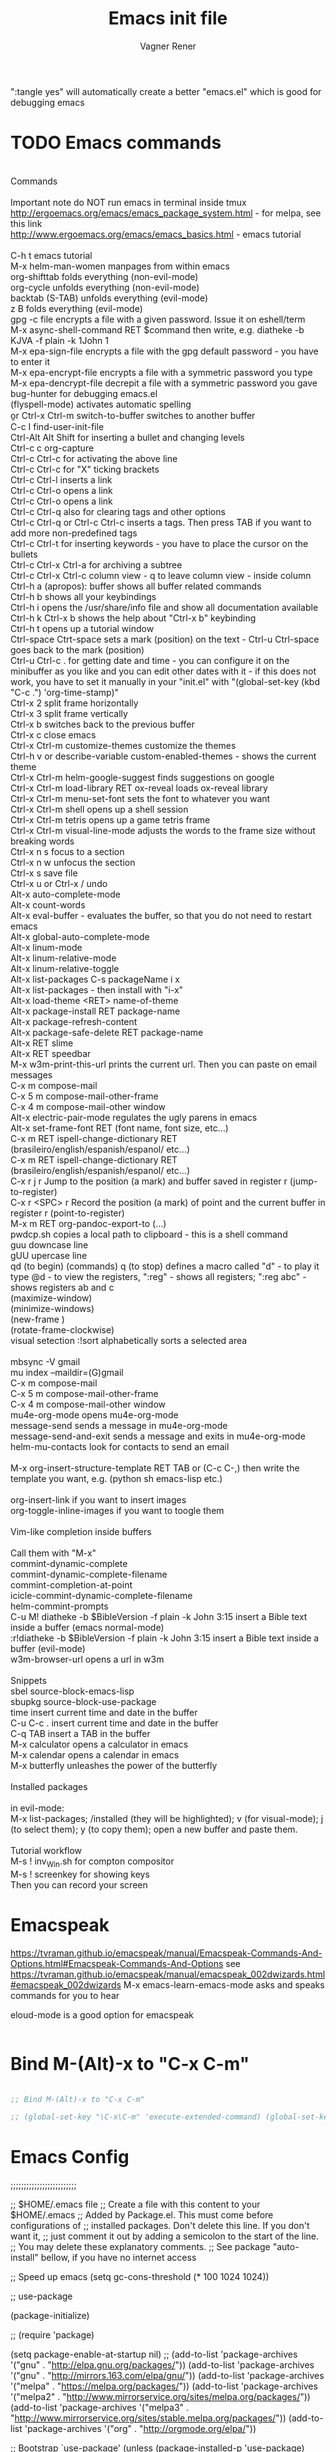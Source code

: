 # Created 2017-07-15 Sat 19:15
#+TITLE: Emacs init file
#+AUTHOR: Vagner Rener
#+PROPERTY: header-args :tangle yes :comments yes :results silent

":tangle yes" will automatically create a better
"emacs.el" which is good for debugging emacs

* TODO Emacs commands

#+BEGIN_VERSE

Commands 

Important note	do NOT run emacs in terminal inside tmux
http://ergoemacs.org/emacs/emacs_package_system.html - for melpa, see this link
http://www.ergoemacs.org/emacs/emacs_basics.html - emacs tutorial 

C-h t	emacs tutorial
M-x helm-man-women	manpages from within emacs
org-shifttab	folds everything (non-evil-mode)
org-cycle	unfolds everything (non-evil-mode)
backtab (S-TAB)	unfolds everything (evil-mode)
z B	folds everything (evil-mode)
gpg -c file	encrypts a file with a given password. Issue it on eshell/term
M-x async-shell-command RET $command	then write, e.g. diatheke -b KJVA -f plain -k 1John 1
M-x epa-sign-file	encrypts a file with the gpg default password - you have to enter it
M-x epa-encrypt-file	encrypts a file with a symmetric password you type
M-x epa-dencrypt-file	decrepit a file with a symmetric password you gave
bug-hunter	for debugging emacs.el
(flyspell-mode)	activates automatic spelling 
\b or Ctrl-x Ctrl-m switch-to-buffer	switches to another buffer
C-c I	find-user-init-file
Ctrl-Alt Alt Shift	for inserting a bullet and changing levels
Ctrl-c c	org-capture
Ctrl-c Ctrl-c for activating the above line
Ctrl-c Ctrl-c	for "X" ticking brackets
Ctrl-c Ctrl-l	inserts a link
Ctrl-c Ctrl-o	opens a link
Ctrl-c Ctrl-o	opens a link 
Ctrl-c Ctrl-q	also for clearing tags and other options
Ctrl-c Ctrl-q or Ctrl-c Ctrl-c	inserts a tags. Then press TAB if you want to add more non-predefined tags
Ctrl-c Ctrl-t for inserting keywords - you have to place the cursor on the bullets
Ctrl-c Ctrl-x Ctrl-a	for archiving a subtree
Ctrl-c Ctrl-x Ctrl-c	column view - q to leave column view - inside column
Ctrl-h a (apropos): buffer	shows all buffer related commands 
Ctrl-h b	shows all your keybindings 
Ctrl-h i	opens the /usr/share/info file and show all documentation available
Ctrl-h k Ctrl-x b	shows the help about "Ctrl-x b" keybinding
Ctrl-h t	opens up a tutorial window
Ctrl-space Ctrt-space	sets a mark (position) on the text - Ctrl-u Ctrl-space goes back to the mark (position)
Ctrl-u Ctrl-c . for getting date and time - you can configure it on the minibuffer as you like and you can edit other dates with it - if this does not work, you have to set it manually in your "init.el" with "(global-set-key (kbd "C-c .") 'org-time-stamp)"
Ctrl-x 2	split frame horizontally 
Ctrl-x 3	split frame vertically
Ctrl-x b	switches back to the previous buffer
Ctrl-x c	close emacs
Ctrl-x Ctrl-m customize-themes	customize the themes
Ctrl-h v or describe-variable	custom-enabled-themes - shows the current theme
Ctrl-x Ctrl-m	helm-google-suggest	finds suggestions on google
Ctrl-x Ctrl-m load-library RET ox-reveal	loads ox-reveal library
Ctrl-x Ctrl-m menu-set-font	sets the font to whatever you want
Ctrl-x Ctrl-m shell	opens up a shell session
Ctrl-x Ctrl-m	tetris	opens up a game tetris frame
Ctrl-x Ctrl-m visual-line-mode	adjusts the words to the frame size without breaking words 
Ctrl-x n s	focus to a section
Ctrl-x n w	unfocus the section
Ctrl-x s	save file
Ctrl-x u or Ctrl-x /	undo
Alt-x auto-complete-mode
Alt-x count-words
Alt-x eval-buffer - evaluates the buffer, so that you do not need to restart emacs
Alt-x global-auto-complete-mode
Alt-x linum-mode
Alt-x linum-relative-mode
Alt-x linum-relative-toggle
Alt-x list-packages C-s packageName i x
Alt-x list-packages - then install with "i-x"
Alt-x load-theme <RET> name-of-theme
Alt-x package-install RET package-name
Alt-x package-refresh-content
Alt-x package-safe-delete RET package-name
Alt-x RET slime 
Alt-x RET speedbar
M-x w3m-print-this-url	prints the current url. Then you can paste on email messages 
C-x m	compose-mail
C-x 5 m	compose-mail-other-frame
C-x 4 m	compose-mail-other window
Alt-x electric-pair-mode	regulates the ugly parens in emacs
Alt-x set-frame-font RET (font name, font size, etc...) 
C-x m RET ispell-change-dictionary RET (brasileiro/english/espanish/espanol/ etc...)
C-x m RET ispell-change-dictionary RET (brasileiro/english/espanish/espanol/ etc...)
C-x r j r	Jump to the position (a mark) and buffer saved in register r (jump-to-register)
C-x r <SPC> r	Record the position (a mark) of point and the current buffer in register r (point-to-register)
M-x m RET org-pandoc-export-to (...)
pwdcp.sh	copies a local path to clipboard - this is a shell command
guu	downcase line
gUU	upercase line
qd (to begin) (commands) q (to stop)	defines a macro called "d" - to play it type @d - to view the registers, ":reg" - shows all registers; ":reg abc" - shows registers ab and c
(maximize-window)
(minimize-windows)
(new-frame )
(rotate-frame-clockwise)
visual setection :!sort	alphabetically sorts a selected area

mbsync -V gmail
mu index --maildir=(G)gmail
C-x m	compose-mail
C-x 5 m	compose-mail-other-frame
C-x 4 m	compose-mail-other window
mu4e-org-mode	opens mu4e-org-mode
message-send	sends a message in  mu4e-org-mode
message-send-and-exit	sends a message and exits in  mu4e-org-mode
helm-mu-contacts	look for contacts to send an email

M-x org-insert-structure-template RET TAB or (C-c C-,)	then write the template you want, e.g. (python sh emacs-lisp etc.)

org-insert-link	if you want to insert images
org-toggle-inline-images	if you want to toogle them 

Vim-like completion inside buffers

Call them with "M-x"
commint-dynamic-complete
commint-dynamic-complete-filename
commint-completion-at-point
icicle-commint-dynamic-complete-filename
helm-commint-prompts
C-u M! diatheke -b $BibleVersion -f plain -k John 3:15	insert a Bible text inside a buffer (emacs normal-mode)
:r!diatheke -b $BibleVersion -f plain -k John 3:15	insert a Bible text inside a buffer (evil-mode)
w3m-browser-url	opens a url in w3m

Snippets
sbel	source-block-emacs-lisp
sbupkg	source-block-use-package
time	insert current time and date in the buffer
C-u C-c .	insert current time and date in the buffer
C-q TAB	insert a TAB in the buffer
M-x calculator	opens a calculator in emacs
M-x calendar	opens a calendar in emacs 
M-x butterfly	unleashes the power of the butterfly

Installed packages

in evil-mode:
M-x list-packages; /installed (they will be highlighted); v (for visual-mode); j (to select them); y (to copy them); open a new buffer and paste them.

Tutorial workflow 
M-s ! inv_Win.sh	for compton compositor 
M-s ! screenkey	for showing keys
Then you can record your screen

#+END_VERSE

* Emacspeak
https://tvraman.github.io/emacspeak/manual/Emacspeak-Commands-And-Options.html#Emacspeak-Commands-And-Options
see https://tvraman.github.io/emacspeak/manual/emacspeak_002dwizards.html#emacspeak_002dwizards
M-x emacs-learn-emacs-mode	asks and speaks commands for you to hear

eloud-mode is a good option for emacspeak

#+BEGIN_SRC emacs-lisp 

#+END_SRC

* Bind M-(Alt)-x to "C-x C-m"
  
#+BEGIN_SRC emacs-lisp 

  ;; Bind M-(Alt)-x to "C-x C-m" 

  ;; (global-set-key "\C-x\C-m" 'execute-extended-command) (global-set-key "\C-c\C-m" 'execute-extended-command)

#+END_SRC

* Emacs Config

;;;;;;;;;;;;;;;;;;;;;;;;;

;; $HOME/.emacs file
;; Create a file with this content to your $HOME/.emacs
;; Added by Package.el.  This must come before configurations of
;; installed packages.  Don't delete this line.  If you don't want it,
;; just comment it out by adding a semicolon to the start of the line.
;; You may delete these explanatory comments.
;; See package "auto-install" bellow, if you have no internet access

;; Speed up emacs
   (setq gc-cons-threshold (* 100 1024 1024))

;; use-package

(package-initialize)

;; (require 'package)

(setq package-enable-at-startup nil)
;; (add-to-list 'package-archives '("gnu" . "http://elpa.gnu.org/packages/"))
(add-to-list 'package-archives '("gnu" . "http://mirrors.163.com/elpa/gnu/"))
(add-to-list 'package-archives
 	     '("melpa" . "https://melpa.org/packages/"))
(add-to-list 'package-archives
 	     '("melpa2" . "http://www.mirrorservice.org/sites/melpa.org/packages/"))
(add-to-list 'package-archives
 	     '("melpa3" . "http://www.mirrorservice.org/sites/stable.melpa.org/packages/"))
(add-to-list 'package-archives '("org" . "http://orgmode.org/elpa/"))

;; Bootstrap `use-package'
(unless (package-installed-p 'use-package)
  (package-refresh-contents)
  (package-install 'use-package))

(org-babel-load-file (expand-file-name "~/.emacs.d/emacs.org"))

;; Ace-windown
(global-set-key (kbd "M-p") 'ace-window)

;; eloud
(add-to-list 'load-path "~/.emacs.d/elpa/eloud-20190706.1707")
(require 'eloud)

;; you have to setup eloud-speech-rate and eloud-voice in
;; "~/.emacs.d/elpa/eloud-20190706.1707/eloud.el"
;; file and compile that - eloud-speech-rate was setup to 269

(setq eloud-espeak-path "/usr/bin/espeak")
;;(setq eloud-espeak-path "/usr/bin/espeak-ng -ven-gb -s 160")
;;(setq eloud-espeak-path "/usr/bin/espeak -vpt -s 150")

;; if you want to set espeak voice default pitch, you have to
;; edit the file "/usr/lib/x86_64-linux-gnu/espeak-data/voices/en"
;; and other voices

(package-initialize)
(org-babel-load-file "~/.emacs.d/emacs.org")

;;;;;;;;;;;;;;;;;;;;;;;;;

* Emacs tutorials

C-h t	emacs tutorial
http://ergoemacs.org/emacs/elisp.html#float98228  - Xah Lee
https://cestlaz.github.io/stories/emacs/
https://github.com/zamansky/using-emacs/blob/master/myinit.org
http://www.jesshamrick.com/2012/09/10/absolute-beginners-guide-to-emacs/

* Org-mode tutorials 

  https://orgmode.org/worg/org-tutorials/

#+BEGIN_SRC 

#+END_SRC
  
* Package 
  
 this config is already in $HOME/.emacs
  
#+BEGIN_SRC emacs-lisp 

;;(require 'package)
;;(package-initialize)

#+END_SRC

* Use-package

#+BEGIN_SRC emacs-lisp

     (use-package use-package-ensure-system-package :ensure t)
  ;; (setq use-package-always-ensure t)

#+END_SRC

* Speed up Emacs

#+BEGIN_SRC emacs-lisp

  (setq gc-cons-threshold (* 100 1024 1024))

#+END_SRC

* Buffer

have your emacs window to always show your system-name and the full
path of the buffer your currently editing :

#+BEGIN_SRC emacs-lisp

  (setq frame-title-format (list (format "%s %%S: %%j " (system-name)) '(buffer-file-name "%f" (dired-directory dired-directory "%b"))))
   
#+END_SRC

* Auto-completion
** TODO Auto-complete - global
  
   Use auto-complete or company-mode, but NOT the two of them

 #+BEGIN_SRC emacs-lisp 

 ;;(require 'auto-complete)
 ;;(global-auto-complete-mode t) 
   (ac-config-default)
   (defun auto-complete-mode-maybe ()
    "No maybe for you. Only AC!"
    (auto-complete-mode 1))

   (ac-set-trigger-key "RET")

   (with-eval-after-load 'auto-complete
     (ac-flyspell-workaround))

 #+END_SRC

** DONE Completion 
    CLOSED: [2019-05-19 dom 16:01]

	    (global-set-key [tab] 'indent-or-expand)
	    (defun indent-or-expand ()
	      "Either indent according to mode, or expand the word preceding point."
	      (interactive)
	      (if (or
	    	   (eq last-command 'self-insert-command)
	    	   (eq last-command 'dabbrev-expand))
	    	  (progn
	    	 (setq this-command 'dabbrev-expand)
	    	 (dabbrev-expand nil))
	     	(indent-according-to-mode)))

  #+END_SRC

** Company-mode

 Use company-mode or auto-complete, but NOT the two of them
 apt install clang8 libclang1-8
 company-mode and company-shell
 C-c C-m list-packages - then install with "i-x"
 You have to enable the below add-hook, if you want company-mode auto-complete

https://github.com/company-mode/company-mode/wiki/Switching-from-AC
 https://emacs.stackexchange.com/questions/14955/my-company-package-cant-auto-complete-the-keywords-of-c-c

 #+BEGIN_SRC emacs-lisp 

   ;;   (require 'company)

   ;;   (add-hook 'after-init-hook 'global-company-mode)

   ;;   (setq company-minimum-prefix-length 3)
   ;;   (setq company-idle-delay 0.1)


   ;;    (defun company-ac-setup ()
   ;;      "Sets up `company-mode' to behave similarly to `auto-complete-mode'."
   ;;      (setq company-require-match nil)
   ;;      (setq company-auto-complete #'my-company-visible-and-explicit-action-p)
   ;;      (setq company-frontends '(company-echo-metadata-frontend
   ;;       			 company-pseudo-tooltip-unless-just-one-frontend-with-delay
   ;;       			 company-preview-frontend))
   ;;      (define-key company-active-map [tab]
   ;;        'company-select-next-if-tooltip-visible-or-complete-selection)
   ;;      (define-key company-active-map (kbd "TAB")
   ;;        'company-select-next-if-tooltip-visible-or-complete-selection))


   ;; (eval-after-load 'company
   ;;      '(progn
   ;;       	(define-key company-active-map (kbd "TAB") 'company-complete-common-or-cycle)
   ;;       	(define-key company-active-map (kbd "<tab>") 'company-complete-common-or-cycle)))

   ;;        (eval-after-load 'company
   ;;    '(progn
   ;;       (define-key company-active-map (kbd "S-TAB") 'company-select-previous)
   ;;       (define-key company-active-map (kbd "<backtab>") 'company-select-previous)))

   ;;        (setq company-frontends
   ;;      '(company-pseudo-tooltip-unless-just-one-frontend
   ;;        company-preview-frontend
   ;;        company-echo-metadata-frontend))

   ;;        (setq company-require-match 'never)

   ;;        (defun my-company-visible-and-explicit-action-p ()
   ;;       (and (company-tooltip-visible-p)
   ;;       (company-explicit-action-p)))

   ;;        (company-ac-setup)

   ;;        (eval-after-load 'company
   ;;     (lambda ()
   ;;       (set-face-attribute
   ;;        'company-preview
   ;;       	nil
   ;;       	:background (face-attribute 'company-preview-common :background))))

   ;;        (custom-set-faces
   ;;      '(company-preview
   ;;        ((t (:foreground "darkgray" :underline t))))
   ;;      '(company-preview-common
   ;;        ((t (:inherit company-preview))))
   ;;      '(company-tooltip
   ;;        ((t (:background "lightgray" :foreground "black"))))
   ;;      '(company-tooltip-selection
   ;;        ((t (:background "steelblue" :foreground "white"))))
   ;;      '(company-tooltip-common
   ;;        ((((type x)) (:inherit company-tooltip :weight bold))
   ;;       	(t (:inherit company-tooltip))))
   ;;      '(company-tooltip-common-selection
   ;;        ((((type x)) (:inherit company-tooltip-selection :weight bold))
   ;;       	(t (:inherit company-tooltip-selection)))))

   ;; ;; If you use Company, uncomment the upper bit OR the down bit 

   ;;     (add-hook 'after-init-hook 'global-company-mode)

   ;;       (use-package company
   ;;       :ensure t
   ;;       :config
   ;;       (setq company-idle-delay 0)
   ;;       (setq company-minimum-prefix-length 3))
   ;;       (with-eval-after-load 'company
   ;;       (add-hook 'c-mode-hook 'company-mode)
   ;;       (add-hook 'c++-mode-hook 'company-mode))

   ;;       (use-package irony
   ;;       :ensure t
   ;;       :config
   ;;       (add-hook 'c-mode-hook 'irony-mode)
   ;;       (add-hook 'c++-mode-hook 'irony-mode)
   ;;       (add-hook 'irony-mode-hook 'irony-cdb-autosetup-compile-options))

   ;;       (use-package company-irony
   ;;       :ensure t
   ;;       :config
   ;;       (require 'company)
   ;;       (add-to-list 'company-backends 'company-irony))

 #+END_SRC

* Org-mode 

https://orgmode.org/worg/org-tutorials/orgtutorial_dto-pt.html
https://orgmode.org/manual/index.html

The new way of adding easy-templates is by calling them with
C-c C-,	org-insert-structure-template

org-auto-complete
M-x org-ac/setup-current-buffer

 #+BEGIN_SRC emacs-lisp

   (require 'org)
   (require 'org-ac)
   (require 'org-tempo)
   (add-to-list 'auto-mode-alist '("\\.org\\'" . org-mode))

 #+END_SRC

* TAB completion on emacs console
  
 ;; you have to put this BEFORE (require 'evil)

#+BEGIN_SRC emacs-lisp 

   (setq evil-want-C-i-jump nil)

#+END_SRC

* DONE Evil collection
  CLOSED: [2019-05-20 seg 11:30]

  ;; you have to put this BEFORE (require 'evil)
  ;; then you use vim-modes (normal, insert) in the minibuffer
  ;; evil-collection makes possible to use EWW keybindings with
  ;; evil-mode and corrects other emacs keybindings in evil

#+BEGIN_SRC emacs-lisp

;; (use-package evil-collection
;;  :after evil
;;  :config
;;  (evil-collection-init))

   (setq evil-want-keybinding nil)
      (use-package evil-collection
       :custom (evil-collection-setup-minibuffer t)
       :init (evil-collection-init))

#+END_SRC

* TODO Evil mode

#+BEGIN_SRC emacs-lisp 

      ;; for using TAB with emacs -nw in terminal 
      ;; you have to load it before calling evil-mode

	(unless (display-graphic-p) (setq evil-want-C-i-jump nil))
	(use-package evil
	  :config (require 'evil)
	  (progn (evil-mode 1)))

	 ;; evil-leader 
	    (global-evil-leader-mode)
	    (evil-leader/set-key
	      "e" 'find-file
	      "b" 'switch-to-buffer
	      "k" 'kill-buffer)

	 ;;    ;; http://nathantypanski.com/blog/2014-08-03-a-vim-like-emacs-config.html
	 ;;    ;; http://wikemacs.org/wiki/Evil

    ;; (use-package evil-surround
    ;;  :after evil
    ;;  :hook (evil-mode . global-evil-surround-mode))

   (use-package evil-surround
    :ensure t
    :after evil
    :config
    (global-evil-surround-mode 1))

    (use-package evil-numbers
      :after evil
      :bind (
	     :map evil-normal-state-map
	     ("C-c +" . evil-numbers/inc-at-pt)
	     ("C-c -" . evil-numbers/dec-at-pt)))

    (with-eval-after-load 'evil-vars
      (setq evil-want-C-w-in-emacs-state t))

    (use-package evil-nerd-commenter
      :ensure t
      :config
      (evilnc-default-hotkeys))

	 ;;    (require 'evil-mark-replace)

	 ;;    (require 'evil-matchit)
	 ;;    (global-evil-matchit-mode 1)
	 ;;    (require 'evil-exchange)

	 ;;  ;; change default key bindings (if you want) HERE
	 ;;    (setq evil-exchange-key (kbd "zx"))
	 ;;    (evil-exchange-install)

	 ;;  ;; change default key bindings (if you want) HERE
	 ;;    (setq evil-extra-operator-eval-key (kbd "ge"))
	 ;;    (require 'evil-extra-operator)
	 ;;    (global-evil-extra-operator-mode 1)
	 ;;    (require 'evil-visualstar)
	 ;;    (global-evil-visualstar-mode 1)

	     (require 'evil-org)

	 ;;  ;; evil-minibuffer
	 ;;  ;; https://gist.github.com/ccdunder/5816865

	 ;;  ;; option for enabling vi keys in the minibuffer
	 ;;  ;; Addresses evil-core.el:163 TODO

	 ;;   (mapcar (lambda (keymap)
	 ;;     	 (evil-define-key 'insert (eval keymap) [escape] 'abort-recursive-edit)
	 ;;     	 (evil-define-key 'normal (eval keymap) [escape] 'abort-recursive-edit)
	 ;;     	 (evil-define-key 'insert (eval keymap) [return] 'exit-minibuffer)
	 ;;     	 (evil-define-key 'normal (eval keymap) [return] 'exit-minibuffer)
	 ;;     	 (evil-define-key 'insert (eval keymap) "\C-t" 'evil-normal-state))

	 ;; ;; https://www.gnu.org/software/emacs/manual/html_node/elisp/
	 ;; ;; Text-from-Minibuffer.html#Definition of minibuffer-local-map

	 ;;     '(minibuffer-local-map
	 ;;     	 minibuffer-local-ns-map
	 ;;     	 minibuffer-local-completion-map
	 ;;     	 minibuffer-local-must-match-map
	 ;;     	 minibuffer-local-isearch-map))

	 ;;    (add-hook 'minibuffer-setup-hook 
	 ;;     	      '(lambda () 
	 ;;     		 (set (make-local-variable 'evil-echo-state) nil)

	 ;;    ;; (evil-set-initial-state 'mode 'insert) is the evil-proper
	 ;;    ;; way to do this, but the minibuffer doesn't have a mode.
	 ;;    ;; The alternative is to create a minibuffer mode (here), but
	 ;;    ;; then it may conflict with other packages' if they do the same.

	 ;;     	    (evil-insert 1)))

#+END_SRC

* TODO Eyebrowse
  
  this has to be placed after evil-mode
  call it with eyebrowse-mode
  https://github.com/wasamasa/eyebrowse

  Maybe change eyebrowse configuration with the pragmaticemacs
  http://pragmaticemacs.com/emacs/easily-manage-emacs-workspaces-with-eyebrowse/
 http://pragmaticemacs.com/emacs/use-your-digits-and-a-personal-key-map-for-super-shortcuts/

#+begin_src emacs-lisp 

    (use-package eyebrowse 
      :ensure t
      :config 
       (eyebrowse-setup-opinionated-keys)
        (add-to-list 'window-persistent-parameters '(window-side . writable))
        (add-to-list 'window-persistent-parameters '(window-slot . writable)))

#+end_src

* Yasnippets

M-x package-install yasnippet-snippets
M-x package-install yasnippet-classic-snippets
    you can see their abbrevs with:
    M-x yas/describe-tables
    or you can access YASnippet <-> insert at point

#+BEGIN_SRC emacs-lisp 

  ;; yasnippet code 'optional', before auto-complete

  (require 'yasnippet)
  (yas-global-mode 1)

#+END_SRC

* DONE Counsel Ivy and Swiper
   CLOSED: [2019-05-19 dom 16:02]

 #+BEGIN_SRC emacs-lisp 

    (use-package counsel
    :ensure t
    :bind
    (("M-y" . counsel-yank-pop)
    :map ivy-minibuffer-map
    ("M-y" . ivy-next-line)))

   (use-package ivy
   :ensure t
   :diminish (ivy-mode)
   :bind (("C-x b" . ivy-switch-buffer))
   :config
   (ivy-mode 1)
   (setq ivy-use-virtual-buffers t)
   (setq ivy-count-format "%d/%d ")
   (setq ivy-display-style 'fancy))

   (use-package swiper
   :ensure t
   :bind (("C-s" . swiper)
	  ("C-r" . swiper)
	  ("C-c C-r" . ivy-resume)
	  ("M-x" . counsel-M-x)
	  ("C-x C-f" . counsel-find-file))
   :config
   (progn
     (ivy-mode 1)
     (setq ivy-use-virtual-buffers t)
     (setq ivy-display-style 'fancy)
     (define-key read-expression-map (kbd "C-r") 'counsel-expression-history)
     ))


 #+END_SRC

* DONE COMMENT Smartparens
  CLOSED: [2019-05-19 dom 15:56]

 To get out from the parens pair,
 Just type another closing parent 

#+BEGIN_SRC emacs-lisp

    (use-package smartparens
      :ensure t
      :config
      (use-package smartparens-config)
      (use-package smartparens-html)
      (use-package smartparens-python)
      (use-package smartparens-latex)
      (smartparens-global-mode t)
      (show-smartparens-global-mode t))

      :bind
      ( ("C-<down>" . sp-down-sexp)
       ("C-<up>"   . sp-up-sexp)
       ("M-<down>" . sp-backward-down-sexp)
       ("M-<up>"   . sp-backward-up-sexp)
      ("C-M-a" . sp-beginning-of-sexp)
       ("C-M-e" . sp-end-of-sexp)

       ("C-M-f" . sp-forward-sexp)
       ("C-M-b" . sp-backward-sexp)

       ("C-M-n" . sp-next-sexp)
       ("C-M-p" . sp-previous-sexp)

       ("C-S-f" . sp-forward-symbol)
       ("C-S-b" . sp-backward-symbol)

       ("C-<right>" . sp-forward-slurp-sexp)
       ("M-<right>" . sp-forward-barf-sexp)
       ("C-<left>"  . sp-backward-slurp-sexp)
       ("M-<left>"  . sp-backward-barf-sexp)

       ("C-M-t" . sp-transpose-sexp)
       ("C-M-k" . sp-kill-sexp)
       ("C-k"   . sp-kill-hybrid-sexp)
       ("M-k"   . sp-backward-kill-sexp)
       ("C-M-w" . sp-copy-sexp)

       ("C-M-d" . delete-sexp)

       ("M-<backspace>" . backward-kill-word)
       ("C-<backspace>" . sp-backward-kill-word)
       ([remap sp-backward-kill-word] . backward-kill-word)

       ("M-[" . sp-backward-unwrap-sexp)
       ("M-]" . sp-unwrap-sexp)

       ("C-x C-t" . sp-transpose-hybrid-sexp)

       ("C-c ("  . wrap-with-parens)
       ("C-c ["  . wrap-with-brackets)
       ("C-c {"  . wrap-with-braces)
       ("C-c '"  . wrap-with-single-quotes)
       ("C-c \"" . wrap-with-double-quotes)
       ("C-c _"  . wrap-with-underscores)
      ("C-c `"  . wrap-with-back-quotes)
      ))

#+END_SRC

* DONE El-get
  CLOSED: [2019-05-19 dom 15:56]
  
#+BEGIN_SRC emacs-lisp

     (add-to-list 'load-path "~/.emacs.d/el-get/el-get")
     (require 'el-get)

  ;; (add-to-list 'el-get-recipe-path "~/.emacs.d/el-get/el-get/recipes")
  ;; (add-to-list 'el-get-recipe-path "~/.emacs.d/elpa/el-get-20181006.225/recipes")

#+END_SRC  

* DONE Auto-package-update
  CLOSED: [2019-05-19 dom 15:56]

#+BEGIN_SRC emacs-lisp

    ;; (require 'auto-package-update)  
    ;; (setq auto-package-update-prompt-before-update t)
    ;; (setq auto-package-update-delete-old-versions t)

#+END_SRC

* TODO Abbreviations
 http://endlessparentheses.com/ispell-and-abbrev-the-perfect-auto-correct.html
 https://www.oreilly.com/library/view/learning-gnu-emacs/1565921526/ch04s04.html

#+BEGIN_SRC emacs-lisp 

	   (setq-default abbrev-mode t)
	   (read-abbrev-file "~/.emacs.d/abbrev_defs")
	   (setq save-abbrevs t)
	   (setq save-abbrevs 'silently)

	 (define-key ctl-x-map "\C-i"
	#'endless/ispell-word-then-abbrev)

	  ;; "it remaps to 'C-x TAB'"
	  ;; Because "C-i" is the Stumpwm TM prefix-key

      (defun endless/simple-get-word ()
	(car-safe (save-excursion (ispell-get-word nil))))

      (defun endless/ispell-word-then-abbrev (p)
	"Call `ispell-word', then create an abbrev for it.
      With prefix P, create local abbrev. Otherwise it will
      be global.
      If there's nothing wrong with the word at point, keep
      looking for a typo until the beginning of buffer. You can
      skip typos you don't want to fix with `SPC', and you can
      abort completely with `C-g'. You can edit the abbreviation
      file with `edit-abbrevs`"
	(interactive "P")
	(let (bef aft)
	  (save-excursion
	    (while (if (setq bef (endless/simple-get-word))
		       ;; Word was corrected or used quit.
		       (if (ispell-word nil 'quiet)
			   nil ; End the loop.
			 ;; Also end if we reach `bob'.
			 (not (bobp)))
		     ;; If there's no word at point, keep looking
		     ;; until `bob'.
		     (not (bobp)))
	      (backward-word)
	      (backward-char))
	    (setq aft (endless/simple-get-word)))
	  (if (and aft bef (not (equal aft bef)))
	      (let ((aft (downcase aft))
		    (bef (downcase bef)))
		(define-abbrev
		  (if p local-abbrev-table global-abbrev-table)
		  bef aft)
		(message "\"%s\" now expands to \"%s\" %sally"
			 bef aft (if p "loc" "glob")))
	    (user-error "No typo at or before point"))))

#+END_SRC

* DONE All-the-icons
  CLOSED: [2019-05-19 dom 15:57]

  M-x all-the-icons-install-fonts

  #+BEGIN_SRC emacs-lisp

    (use-package all-the-icons
     :ensure t)

    (defun org-brain-insert-resource-icon (link)
      "Insert an icon, based on content of org-mode LINK."
      (insert (format "%s "
		      (cond ((string-prefix-p "http" link)
			     (cond ((string-match "wikipedia\\.org" link)
				    (all-the-icons-faicon "wikipedia-w"))
				   ((string-match "github\\.com" link)
				    (all-the-icons-octicon "mark-github"))
				   ((string-match "vimeo\\.com" link)
				    (all-the-icons-faicon "vimeo"))
				   ((string-match "youtube\\.com" link)
				    (all-the-icons-faicon "youtube"))
				   (t
				    (all-the-icons-faicon "globe"))))
			    ((string-prefix-p "brain:" link)
			     (all-the-icons-fileicon "brain"))
			    (t
			     (all-the-icons-icon-for-file link))))))

    (add-hook 'org-brain-after-resource-button-functions #'org-brain-insert-resource-icon)

  #+END_SRC

* DONE Bug-hunter
  CLOSED: [2019-05-19 dom 15:57]

  #+BEGIN_SRC emacs-lisp

  (use-package bug-hunter
   :ensure t)

  #+END_SRC

* DONE Eshell
  CLOSED: [2019-05-19 dom 15:57]

https://invidio.us/watch?v=RhYNu6i_uY4
http://howardism.org/Technical/Emacs/eshell-present.html
Globbin filters
C-c M-q	(eshell-display-predicate-help)
C-c M-m	(eshell-display-modifier-help)

#+BEGIN_SRC emacs-lisp

(use-package eshell
  :commands eshell
  :init
  (setq
   eshell-cmpl-ignore-case t
   eshell-cmpl-cycle-completions nil
   eshell-history-size 10000
   eshell-hist-ignoredups t
   eshell-error-if-no-glob t
   eshell-glob-case-insensitive t
   eshell-scroll-to-bottom-on-input 'all)
  :config
  (defun jcf-eshell-here ()
    (interactive)
    (eshell "here"))

  (defun pcomplete/sudo ()
    (let ((prec (pcomplete-arg 'last -1)))
      (cond ((string= "sudo" prec)
             (while (pcomplete-here*
                     (funcall pcomplete-command-completion-function)
                     (pcomplete-arg 'last) t))))))

  (add-hook 'eshell-mode-hook
            (lambda ()
              (define-key eshell-mode-map
                [remap eshell-pcomplete]
                'helm-esh-pcomplete)
              (define-key eshell-mode-map
                (kbd "M-p")
                'helm-eshell-history)
              (eshell/export "NODE_NO_READLINE=1"))))

#+END_SRC

* DONE Helm 
  CLOSED: [2019-05-19 dom 15:58]

NOTE: REMOVE "~/.emacs.d/elpa/helm-201908(sth)" package, because it will yield an error:

"Symbol's value as variable is void: helm-left-margin-width"

So that, install helm with:

apt install elpa-helm elpa-helm-ag elpa-helm-projectile elpa-helm-rtags
    and its suggestions

https://tuhdo.github.io/helm-intro.html

#+BEGIN_SRC emacs-lisp

      ;; (add-to-list 'load-path "/usr/share/emacs/site-lisp/elpa/helm-3.0/")
	;; (require 'helm-config)

	   (helm-mode 1)

	;; (global-set-key (kbd "C-x C-m") 'helm-M-x)
	;; (global-set-key (kbd "C-x C-f") 'helm-find-files)

	;; s is super or win
	;; (global-set-key (kbd "s-x") 'helm-M-x)
	 (global-set-key (kbd "M-x") 'helm-M-x)
	 (setq helm-M-x-fuzzy-match t) ;; optional fuzzy matching for helm-M-x
	;; (global-set-key (kbd "s-f") 'helm-find-files)
	 (global-set-key (kbd "C-x C-f") 'helm-find-files)

      ;;(global-set-key (kbd "Ctrl-x Ctrl-m") 'helm-M-x)
      ;;(global-set-key (kbd "C-x C-f") 'helm-find-files)

#+END_SRC

* DONE Helm-org-rifle 
  CLOSED: [2019-05-19 dom 15:59]

  #+BEGIN_SRC emacs-lisp

  (defun helm-org-rifle-brain ()
  "Rifle files in `org-brain-path'."
  (interactive)
  (helm-org-rifle-directories (list org-brain-path)))

  #+END_SRC

* DONE Beacon
  CLOSED: [2019-05-19 dom 15:59]

  #+BEGIN_SRC emacs-lisp 

    (use-package beacon
     :config
     (beacon-mode 1))

  #+END_SRC

* DONE Bidi - bidirectional text
  CLOSED: [2019-05-19 dom 15:59]

you have to install "emacs-bidi" in elpa
from github - it is not in MELPA
https://github.com/emacsmirror/bidi

Emacs Is Great - Ep 40, Hebrew/ Bidirectional text
https://invidio.us/watch?v=LxuNmeCNnqU
Emacs Is Great - Ep 40 pt 2, Hebrew/ Bidirectional
https://invidio.us/watch?v=y3oLG-6KTaE

#+BEGIN_SRC emacs-lisp 

  (setq-default bidi-display-reordering nil)

   (defun bidi-reordering-toggle ()
   "Toggle bidirectional display reordering."
   (interactive)
   (setq bidi-display-reordering (not bidi-display-reordering))
   (message "bidi reordering is %s" bidi-display-reordering))

   (defun bidi-display-reordering-on ()
   "Sets bidi-display-reordering-on"
   (setq-local bidi-display-reordering t))

   (add-hook 'text-mode-hook 'bidi-display-reordering-on)

   (setq-default bidi-paragraph-direction 'left-to-right)

   (defun bidi-direction-toggle ()
   "Will switch the explicit direction of text for current
   buffer. This will set BIDI-DISPLAY-REORDERING to T"
   (interactive "")
   (setq bidi-display-reordering t)
   (if (equal bidi-paragraph-direction 'right-to-left)
   (setq bidi-paragraph-direction 'left-to-right)
   (setq bidi-paragraph-direction 'right-to-left))
   (message "%s" bidi-paragraph-direction))

#+END_SRC

* DONE Byte-compiling
  CLOSED: [2019-05-19 dom 15:59]

https://www.emacswiki.org/emacs/AutoRecompile

Ignore byte-compile warnings

#+BEGIN_SRC emacs-lisp

	 (setq byte-compile-warnings '(not nresolved
					  free-vars
					  callargs
					  redefine
					  obsolete
					  noruntime
					  cl-functions
					  interactive-only
					  )) 

#+END_SRC

* DONE Bullets
  CLOSED: [2019-05-19 dom 15:59]
  
#+BEGIN_SRC emacs-lisp 

     (use-package org-bullets
      :ensure t
      :config
        (add-hook 'org-mode-hook (lambda () (org-bullets-mode 1))))

#+END_SRC

* DONE Auctex  
  CLOSED: [2019-05-19 dom 15:59]

Customary Customization, p. 1 and 16 in the manual, and http://www.emacswiki.org/emacs/AUCTeX#toc2

#+BEGIN_SRC emacs-lisp 

    (setq TeX-parse-self t); Enable parse on load.
    (setq TeX-auto-save t); Enable parse on save.
    (setq-default TeX-master nil)

    (setq TeX-PDF-mode t); PDF mode (rather than DVI-mode)

    (add-hook 'TeX-mode-hook 'flyspell-mode); Enable Flyspell mode for TeX modes such as AUCTeX. Highlights all misspelled words.
    (add-hook 'emacs-lisp-mode-hook 'flyspell-prog-mode); Enable Flyspell program mode for emacs lisp mode, which highlights all misspelled words in comments and strings.
    (setq ispell-dictionary "english"); Default dictionary. To change do M-x ispell-change-dictionary RET.
    (add-hook 'TeX-mode-hook
	      (lambda () (TeX-fold-mode 1))); Automatically activate TeX-fold-mode.
    (setq LaTeX-babel-hyphen nil); Disable language-specific hyphen insertion.

    ;; " expands into csquotes macros (for this to work babel must be loaded after csquotes).
    (setq LaTeX-csquotes-close-quote "}"
	  LaTeX-csquotes-open-quote "\\enquote{")

    ;; LaTeX-math-mode http://www.gnu.org/s/auctex/manual/auctex/Mathematics.html
    (add-hook 'TeX-mode-hook 'LaTeX-math-mode)

    ;; Org-ref
    ;; (setq org-ref-completion-library 'org-ref-ivy-cite)
    ;;(require 'org-ref)

    ;; Bibtex

    ;; (require 'ox-bibtex)

    ;; RefTeX
    ;; Turn on RefTeX for AUCTeX http://www.gnu.org/s/auctex/manual/reftex/reftex_5.html

     (add-hook 'TeX-mode-hook 'turn-on-reftex)

    (eval-after-load 'reftex-vars; Is this construct really needed?
      '(progn
	 (setq reftex-cite-prompt-optional-args t); Prompt for empty optional arguments in cite macros.
	 ;; Make RefTeX interact with AUCTeX, http://www.gnu.org/s/auctex/manual/reftex/AUCTeX_002dRefTeX-Interface.html

	 (setq reftex-plug-into-AUCTeX t)
	 ;; So that RefTeX also recognizes \addbibresource. Note that you
	 ;; can't use $HOME in path for \addbibresource but that "~"
	 ;; works.
	 (setq reftex-bibliography-commands '("bibliography" "nobibliography" "addbibresource"))
  ;;     (setq reftex-default-bibliography '("~/latex_projects/references.bib/")); So that RefTeX in Org-mode knows bibliography
  ;;     (setq reftex-default-bibliography '("UNCOMMENT LINE AND INSERT PATH TO YOUR BIBLIOGRAPHY HERE")); So that RefTeX in Org-mode knows bibliography
	 (setcdr (assoc 'caption reftex-default-context-regexps) "\\\\\\(rot\\|sub\\)?caption\\*?[[{]"); Recognize \subcaptions, e.g. reftex-citation
	 (setq reftex-cite-format; Get ReTeX with biblatex, see https://tex.stackexchange.com/questions/31966/setting-up-reftex-with-biblatex-citation-commands/31992#31992

	       '((?t . "\\textcite[]{%l}")
		 (?a . "\\autocite[]{%l}")
		 (?c . "\\cite[]{%l}")
		 (?s . "\\smartcite[]{%l}")
		 (?f . "\\footcite[]{%l}")
		 (?n . "\\nocite{%l}")
		 (?b . "\\blockcquote[]{%l}{}")))))

  ;; Fontification (remove unnecessary entries as you notice them) http://lists.gnu.org/archive/html/emacs-orgmode/2009-05/msg00236.html http://www.gnu.org/software/auctex/manual/auctex/Fontification-of-macros.html

    (setq font-latex-match-reference-keywords
	  '(
	    ;; biblatex
	    ("printbibliography" "[{")
	    ("addbibresource" "[{")
	    ;; Standard commands
	    ;; ("cite" "[{")
	    ("Cite" "[{")
	    ("parencite" "[{")
	    ("Parencite" "[{")
	    ("footcite" "[{")
	    ("footcitetext" "[{")
	    ;; ;; Style-specific commands
	    ("textcite" "[{")
	    ("Textcite" "[{")
	    ("smartcite" "[{")
	    ("Smartcite" "[{")
	    ("cite*" "[{")
	    ("parencite*" "[{")
	    ("supercite" "[{")
	    ; Qualified citation lists
	    ("cites" "[{")
	    ("Cites" "[{")
	    ("parencites" "[{")
	    ("Parencites" "[{")
	    ("footcites" "[{")
	    ("footcitetexts" "[{")
	    ("smartcites" "[{")
	    ("Smartcites" "[{")
	    ("textcites" "[{")
	    ("Textcites" "[{")
	    ("supercites" "[{")
	    ;; Style-independent commands
	    ("autocite" "[{")
	    ("Autocite" "[{")
	    ("autocite*" "[{")
	    ("Autocite*" "[{")
	    ("autocites" "[{")
	    ("Autocites" "[{")
	    ;; Text commands
	    ("citeauthor" "[{")
	    ("Citeauthor" "[{")
	    ("citetitle" "[{")
	    ("citetitle*" "[{")
	    ("citeyear" "[{")
	    ("citedate" "[{")
	    ("citeurl" "[{")
	    ;; Special commands
	    ("fullcite" "[{")))

    (setq font-latex-match-textual-keywords
	  '(
	    ;; biblatex brackets
	    ("parentext" "{")
	    ("brackettext" "{")
	    ("hybridblockquote" "[{")
	    ;; Auxiliary Commands
	    ("textelp" "{")
	    ("textelp*" "{")
	    ("textins" "{")
	    ("textins*" "{")
	    ;; supcaption
	    ("subcaption" "[{")))

    (setq font-latex-match-variable-keywords
	  '(
	    ;; amsmath
	    ("numberwithin" "{")
	    ;; enumitem
	    ("setlist" "[{")
	    ("setlist*" "[{")
	    ("newlist" "{")
	    ("renewlist" "{")
	    ("setlistdepth" "{")
	    ("restartlist" "{")))

#+END_SRC

* DONE Auto-install
  CLOSED: [2019-05-19 dom 15:59]

Install auto-install.el and install-elisp.el and text-translation.el
https://www.emacswiki.org/emacs/AutoInstall
https://www.emacswiki.org/emacs/InstallElisp
https://www.emacswiki.org/emacs/TextTranslator


#+BEGIN_SRC emacs-lisp 
   
;; If you have no internet access and emacs refuses to load properly - with "evil-mode" on,
;; comment the lines bellow 

;; (require 'auto-install)
;; (auto-install-update-emacswiki-package-name t)
;; (auto-install-compatibility-setup)

#+END_SRC

* DONE _.emacs (init.el)
  CLOSED: [2019-05-19 dom 15:59]

  ~/.emacs (init.el)

#+BEGIN_SRC emacs-lisp 

(defun find-user-init-file ()
  "Edit the `user-init-file', in another window."
  (interactive)
  (find-file-other-window user-init-file)
  (rotate-frame-clockwise))

(global-set-key (kbd "C-c I") 'find-user-init-file)

#+END_SRC

* TODO Avy navegation

#+BEGIN_SRC emacs-lisp 

   (use-package avy
     :ensure t
     :config
     (avy-setup-default))

#+END_SRC

* TODO Agressive indent mode

http://emacsredux.com/
aggressive-indent-mode

#+BEGIN_SRC emacs-lisp 

  (global-aggressive-indent-mode 1)

#+END_SRC

* TODO Atomic chrome

#+BEGIN_SRC emacs-lisp

;;  (require 'atomic-chrome)
;;  (atomic-chrome-start-server)

#+END_SRC

* DONE Babel languages
  CLOSED: [2019-05-19 dom 16:00]

http://orgmode.org/worg/org-contrib/babel/languages.html#configure

if it does not evaluate languages, do: find ~/.emacs.d/elpa/org* -name "*elc" -delete  - bytecode cleaning 
to evaluate the code-block use "C-c C-c"

#+BEGIN_SRC emacs-lisp 

  ;; active Babel languages
  (org-babel-do-load-languages
   'org-babel-load-languages
   '((shell . t)
  (clojure .t)
  (C . t)
  ;;(cpp . t)
  ;;(csharp . t)
  (haskell . t)
  (python . t)
  (org . t)
  ;; (scala . t)
  (scheme . t)
  (perl . t)
  (R . t)
  (gnuplot . t)
  (java . t)
  (js . t)
  ;;(julia . t)
  (lisp . t)
  (latex . t)
  (ruby . t)
  (emacs-lisp . t)
  (ditaa . t)
  (sed .t)
  (awk .t)
  (sql .t)
  (sqlite .t)
   ))

#+END_SRC

https://github.com/xboard/emacs-brazilian-holidays

* TODO Bind-chord

  #+BEGIN_SRC emacs-lisp

  ;;  (require 'bind-chord)

  #+END_SRC

* TODO Brazilian-holidays

#+BEGIN_SRC emacs-lisp

    (load "~/.emacs.d/elpa/emacs-brazilian-holidays/brazilian-holidays.el")

#+END_SRC

* DONE Cedilha in emacs and xemacs 
  CLOSED: [2019-05-19 dom 16:00]

Cedilha in Emacs and Xemacs

C-c C-m set-input-method RET portuguese-prefix
You need to setup your keyboard to "English (international AltGr dead keys)"
for typing cedilla
and "C-\" to toogle between input-methods
But for typing cedilla system-wide, you need  "English international with dead keys"

Then customize-variable 
Or "Alt-x customize-variable RET default-input-method
Value Menu String portuguese-prefix -> state - for future "

Per buffer
C-c C-m set-input-method -> portuguese-prefix
C-c C-m list-input-methods
C-c C-m describe-input-method

#+BEGIN_SRC emacs-lisp 

(set-input-method "portuguese-prefix")

(defadvice switch-to-buffer (after activate-input-method activate)
(activate-input-method "portuguese-prefix"))

(add-hook 'text-mode-hook
  (lambda () (set-input-method "portuguese-prefix")))

#+END_SRC

* DONE C++
  CLOSED: [2019-05-19 dom 16:01]

#+BEGIN_SRC emacs-lisp

;; (use-package ggtags
;; :ensure t 
;; :config 
;; (add-hook 'c-mode-common-hook
;;           (lambda ()
;;             (when (derived-mode-p 'c-mode 'c++-mode 'java-mode)
;;               (ggtags-mode 1))))
;; )

#+END_SRC

* DONE Compay-emoji
  CLOSED: [2019-05-19 dom 16:01]

#+BEGIN_SRC emacs-lisp

  ;;    (require 'company-emoji)
  ;;    (add-to-list 'company-backends 'company-emoji)

      (defun --set-emoji-font (frame)

      "Adjust the font settings of FRAME so Emacs can display emoji properly."

    (if (eq system-type 'darwin)

	;; For NS/Cocoa

	(set-fontset-font t 'symbol (font-spec :family "Apple Color Emoji") frame 'prepend)

      ;; For Linux

	(set-fontset-font t 'symbol (font-spec :family "Symbola") frame 'prepend)))

      ;; For when Emacs is started in GUI mode:

      (--set-emoji-font nil)

      ;; Hook for when a frame is created with emacsclient
      ;; see https://www.gnu.org/software/emacs/manual/html_node/elisp/Creating-Frames.html

      (add-hook 'after-make-frame-functions '--set-emoji-font)

#+END_SRC

* DONE Centered-window
  CLOSED: [2019-05-19 dom 15:55]

#+BEGIN_SRC emacs-lisp

    ;; (use-package centered-window)

    ;;  (require 'centered-window)
    ;;  (centered-window-mode t)

  (use-package centered-window 
    :ensure t
    :config
     (centered-window-mode))

#+END_SRC

* DONE Csharp mode 
  CLOSED: [2019-05-19 dom 16:03]

#+BEGIN_SRC emacs-lisp 

(autoload 'csharp-mode "csharp-mode" "Major mode for editing C# code." t)
(setq auto-mode-alist
   (append '(("\\.cs$" . csharp-mode)) auto-mode-alist))

;;(defun my-csharp-mode-hook ()
;; enable the stuff you want for C# here
;;  (electric-pair-mode 1))
;; (add-hook 'csharp-mode-hook 'my-csharp-mode-hook)

#+END_SRC

* TODO Custom themes 
   
   Console themes:  charcoal-black cobalt dark-blue
   dark-erc dark-font-lock dark-gnus dark-blue2
   dark-laptop doom-vibrant goldenrod graham granger gray30 green-phosphor  
   heroku hickey hober jonadabian jonadabian-slate
   jsc-dark late-night lavender lethe mano-dark matrix midnight
   misterioso mistyday occidental odersky oswald pierson pok-wob
   punpun-dark parus railscast renegade resolve retro-green retro-orange
   robin-hood ryerson salmon-diff salmon-font-lock simple1 sitaramv-solaris
   slime spolsky subdued subtle-blue suscolors tango-dark tsdh-dark zenburn  
   
   Also install "doom-themes" "color-theme-modern" and "theme-looper"

   you can use "theme-looper-enable-random-theme"
   use theme-looper to change emacs themes

#+BEGIN_SRC emacs-lisp 

    (use-package color-theme-modern :ensure color-theme-modern)
    (use-package doom-themes :ensure doom-themes)
    (use-package theme-looper :ensure theme-looper)
    (use-package base16-theme :ensure base16-theme)
    (use-package moe-theme :ensure moe-theme)
    (use-package alect-themes :ensure alect-themes)
    (use-package powerline
     :ensure t
     :config
     (powerline-moe-theme))

     (setq custom-safe-themes t)

     (global-set-key (kbd "<f8>") 'theme-looper-enable-random-theme)

  ;;(load-theme 'base16-flat t)
  ;;(load-theme 'monokai t)
  ;;(load-theme 'hydandata-light t)
  ;;(load-theme 'anti-zenburn t)
  ;; (add-hook 'after-init-hook (lambda () (load-theme 'julie)))
    (add-hook 'after-init-hook (lambda () (load-theme 'doom-vibrant)))
  ;;(add-hook 'after-init-hook (lambda () (load-theme 'zenburn)))
  ;;(add-hook 'after-init-hook (lambda () (load-theme 'anti-zenburn)))
  ;;(add-hook 'after-init-hook (lambda () (load-theme 'hydandata-light)))
  ;;(add-hook 'after-init-hook (lambda () (load-theme 'heroku-theme)))
  ;;(add-hook 'after-init-hook (lambda () (load-theme 'lavender-theme)))
  ;;(add-hook 'after-init-hook (lambda () (load-theme 'solarized-theme)))
  ;;(add-hook 'after-init-hook (lambda () (load-theme 'sanityinc-solarized-dark)))
  ;;(add-hook 'after-init-hook (lambda () (load-theme 'base16-mexico-light)))
  ;; (add-hook 'after-init-hook (lambda () (load-theme 'monokai)))
  ;; (add-hook 'after-init-hook (lambda () (load-theme 'doom-opera)))
  ;; (add-hook 'after-init-hook (lambda () (load-theme 'poet)))

#+END_SRC

* Custom-set-faces

  #+BEGIN_SRC emacs-lisp 

  #+END_SRC

* TODO PDF tools

Using Emacs 44 - An Org mode and PDF-tools workflow
https://invidio.us/latest_version?id=LFO2UbzbZhA&itag=43
http://cestlaz.github.io/posts/using-emacs-44-pdf
https://github.com/zamansky/using-emacs

#+BEGIN_SRC emacs-lisp

   (use-package pdf-tools
    :ensure t
    :config
     (pdf-tools-install))

   (use-package org-pdfview
    :ensure t)

* TODO Deft

  #+BEGIN_SRC emacs-lisp

(defun org-brain-deft ()
  "Use `deft' for files in `org-brain-path'."
  (interactive)
  (let ((deft-directory org-brain-path)
        (deft-recursive t)
        (deft-extensions '("org")))
    (deft)))

  #+END_SRC

* TODO Dired

   install dired+ with
   el-get-install RET dired+

#+BEGIN_SRC emacs-lisp

(add-to-list 'load-path "~/.emacs.d/el-get/dired+")
 (require 'dired+)

(setq dired-dwim-target t)
;; Hide details by default
(add-hook 'dired-mode-hook 'dired-hide-details-mode)
;; Not spawn endless amount of dired buffers
(with-eval-after-load 'dired
  (define-key dired-mode-map (kbd "RET") 'dired-find-alternate-file))

(use-package all-the-icons-dired
  :after all-the-icons
  :hook (dired-mode . all-the-icons-dired-mode))

#+END_SRC

* TODO Dired-ranger

  These bindings are not working

#+BEGIN_SRC emacs-lisp

;;  (use-package dired-ranger
;;    :ensure t
;;    :bind (:map dired-mode-map
;;		("W" . dired-ranger-copy)
;;		("X" . dired-ranger-move)
;;		("Y" . dired-ranger-paste)))

#+END_SRC

* Ranger 

#+BEGIN_SRC emacs-lisp

  ;; (use-package ranger 
  ;;   :ensure t 
  ;;   :config 
  ;;     (ranger-override-dired-mode nil)
  ;;       (setq helm-descbinds-window-style 'same-window)
  ;;       (setq ranger-cleanup-eagerly t)
  ;;       (setq ranger-show-dotfiles t)
  ;;       (setq ranger-modify-header t)
  ;;       (setq ranger-header-func 'ranger-header-line)
  ;;       (setq ranger-parent-header-func 'ranger-parent-header-line)
  ;;       (setq ranger-preview-header-func 'ranger-preview-header-line)
  ;;       (setq ranger-hide-cursor nil)
  ;;       (setq ranger-footer-delay 0.2)
  ;;       (setq ranger-preview-delay 0.040)
  ;;       (setq ranger-parent-depth 2)
  ;;       (setq ranger-width-parents 0.12)
  ;;       (setq ranger-max-parent-width 0.12)
  ;;       (setq ranger-preview-file t)
  ;;       (setq ranger-show-literal t)
  ;;       (setq ranger-width-preview 0.55)
  ;;       (setq ranger-excluded-extensions '("mkv" "iso" "mp4"))
  ;;       (setq ranger-max-preview-size 10)
  ;;       (setq ranger-dont-show-binary t))

#+END_SRC

* Default pdf-viwer

Default pdf-viwer
C-c C-m customize-variable RET org-file-apps RET (Extension pdf) under it Choose - Value Menu: Command and type "evince %s" - without quotes	change the default pdf-viewer
 
#+BEGIN_SRC emacs-lisp 

#+END_SRC

* DONE Default web-browser
  CLOSED: [2019-05-19 dom 16:17]

#+BEGIN_SRC emacs-lisp

  (setq browse-url-browser-function 'browse-url-generic

   ;; browse-url-generic-program "chromium-browser")
   browse-url-generic-program "firefox")

#+END_SRC

* TODO Dpaste

#+BEGIN_SRC emacs-lisp

;; (require 'dpaste nil)  ; Not needed if you use package.el
(global-set-key (kbd "C-c y") 'dpaste-region-or-buffer)
(setq dpaste-poster "")
;; or the preferred method of adding your `user-full-name variable
(setq user-full-name "")

#+END_SRC

* DONE Diatheke
  CLOSED: [2019-05-19 dom 16:31]

Install diatheke from here:
https://github.com/emacsmirror/diatheke
diatheke command-line
M-x diatheke-mode or
 
#+BEGIN_SRC emacs-lisp 

  (require 'diatheke)

  (setq diatheke-bible "KJVA -f plain")

  ;; (setq diatheke-bible "ESV -f plain -o s")

  ;; you can set the Bible inside the buffer with
  ;; (diatheke-set-bible) + C-x e

  ;; Keybindings already automatically loaded
  ;; C-c C-b: select a bible translation
  ;; C-c C-i: insert a passage
  ;; C-c C-p: search for a phrase
  ;; C-c C-m: search for multiple words
  ;; C-c C-r: search by regex

#+END_SRC

* TODO Pcre2el - fix regex 
  
  #+BEGIN_SRC emacs-lisp

 ;;   (use-package pcre2el
 ;;    :ensure t
 ;;    :config (pcre-mode))

  #+END_SRC
  
* DONE Wgrep for fuzy dired
  CLOSED: [2019-05-19 dom 18:51]

  #+BEGIN_SRC emacs-lisp

    (use-package wgrep
     :ensure t)
    (setq counsel-fzf-cmd "~/.fzf/bin/fzf -f %s")

  #+END_SRC

* DONE Dtk - another better diatheke 
  CLOSED: [2019-05-19 dom 18:52]

 https://github.com/dtk01/dtk
 for accessing diatheke sword modules
 Install diatheke, xiphos and its modules
 apt install diatheke xiphos
 See also:
 https://github.com/JasonFruit/diatheke.el
 https://github.com/alphapapa/sword-converter
 https://github.com/alphapapa/sword-to-org

#+BEGIN_SRC emacs-lisp

 ;; (add-to-list 'load-path "~/.emacs.d/elpa/dtk")
 ;; (require 'dtk)

    (use-package dtk
      :bind (("C-c B" . dtk-bible))
      :custom
      (dtk-default-module "KJVA")
      (dtk-default-module-category "Biblical Texts")
      (dtk-word-wrap t)
      )

#+END_SRC

* DONE Disable Emacs-splash-screen 
  CLOSED: [2019-05-19 dom 18:53]

#+BEGIN_SRC emacs-lisp 

;; Disable Emacs-splash-screen

 (setq inhibit-splash-screen t)

#+END_SRC

* TODO edit-server
  
  M-x package-install RET edit-server
  https://www.emacswiki.org/emacs/Edit_with_Emacs

 #+BEGIN_SRC emacs-lisp

	 ;; (require 'edit-server) 
	 ;; (edit-server-start)

	 ;; Chromium/Chrome integration to edit text areas

   ;; (use-package edit-server
   ;;   :if window-system
   ;;   :init
   ;;   (add-hook 'after-init-hook 'server-start t)
   ;;   (add-hook 'after-init-hook 'edit-server-start t))
   ;; 	 (when (and (daemonp) (locate-library "edit-server"))

    	;;    (require '
	;;      edit-server)
	;;    (edit-server-start))

	;;    (add-hook 'edit-server-start-hook 'markdown-mode)

	 ;; Integrate with Gmail

	;;    (autoload 'edit-server-maybe-dehtmlize-buffer "edit-server-htmlize" "edit-server-htmlize" t)
	;;    (autoload 'edit-server-maybe-htmlize-buffer   "edit-server-htmlize" "edit-server-htmlize" t)
	;;    (add-hook 'edit-server-start-hook 'edit-server-maybe-dehtmlize-buffer)
	;;    (add-hook 'edit-server-done-hook  'edit-server-maybe-htmlize-buffer)

 #+END_SRC

* TODO Eldoc  

  https://www.emacswiki.org/emacs/ElDoc

 #+begin_src emacs-lisp 

 #+end_src

* TODO elfeed 

  http://pragmaticemacs.com/category/elfeed/

#+begin_src emacs-lisp 

      ;;shortcut functions

      (defun bjm/elfeed-show-all ()
	(interactive)
	(bookmark-maybe-load-default-file)
	(bookmark-jump "elfeed-all"))
      (defun bjm/elfeed-show-emacs ()
	(interactive)
	(bookmark-maybe-load-default-file)
	(bookmark-jump "elfeed-emacs"))
      (defun bjm/elfeed-show-daily ()
	(interactive)
	(bookmark-maybe-load-default-file)
	(bookmark-jump "elfeed-daily"))

  ;;functions to support syncing .elfeed between machines
  ;;makes sure elfeed reads index from disk before launching

  (defun bjm/elfeed-load-db-and-open ()
    "Wrapper to load the elfeed db from disk before opening"
    (interactive)
    (elfeed-db-load)
    (elfeed)
    (elfeed-search-update--force))

  ;;write to disk when quiting

  (defun bjm/elfeed-save-db-and-bury ()
    "Wrapper to save the elfeed db to disk before burying buffer"
    (interactive)
    (elfeed-db-save)
    (quit-window))

    (use-package elfeed
      :ensure t
      :bind (:map elfeed-search-mode-map
		  ("A" . bjm/elfeed-show-all)
		  ("E" . bjm/elfeed-show-emacs)
		  ("D" . bjm/elfeed-show-daily)
		  ("q" . bjm/elfeed-save-db-and-bury)))

#+end_src

** elfeed-goodies

  #+begin_src emacs-lisp 

    (use-package elfeed-goodies
      :ensure t
      :config
      (elfeed-goodies/setup))

  #+end_src

** elfeed-org

  #+begin_src emacs-lisp 

    ;; use an org file to organise feeds

    (use-package elfeed-org
      :ensure t
      :config
      (elfeed-org)
      (setq rmh-elfeed-org-files (list "~/org~/elfeed.org")))

  #+end_src

* TODO Emacs edit firefox-chromium plugin

#+BEGIN_SRC emacs-lisp 

#+END_SRC

* DONE Emacspeak
  CLOSED: [2019-05-19 dom 20:44]

 apt-get install emacspeak emacspeak-espeak-server emacspeak-ss
 https://tvraman.github.io/emacspeak/
 http://www.faqs.org/docs/Linux-HOWTO/Emacspeak-HOWTO.html
 If you have problems with emacspeak pitch sound, go to volumeicon/pasystray
 preferences and select "linear scale", instead of "logarithmic scale"
 M-x emacs-learn-emacs-mode	asks and speaks commands for you to hear 

#+BEGIN_SRC emacs-lisp 

 (when (featurep 'emacspeak)
   (require 'emacspeak-aumix)
   (setq emacspeak-auditory-icon-function 'emascpeak-play-auditory-icon)
   (setq emacspeak-aumix-multichannel-capable-p t)
   (emacspeak-toggle-auditory-icons 1))

#+END_SRC

* DONE Engine-mode for search the internet
  CLOSED: [2019-05-19 dom 21:15]

  engine-mode for search the web

#+BEGIN_SRC emacs-lisp 

  (use-package engine-mode
    :config (engine-mode t))

    (defengine amazon
      "http://www.amazon.com/s/ref=nb_sb_noss?url=search-alias%3Daps&field-keywords=%s")

    (defengine duckduckgo
      "https://duckduckgo.com/?q=%s"
      :keybinding "d")

    (defengine github
      "https://github.com/search?ref=simplesearch&q=%s")

    (defengine google
      "http://www.google.com/search?ie=utf-8&oe=utf-8&q=%s"
      :keybinding "g")

    (defengine google-images
      "http://www.google.com/images?hl=en&source=hp&biw=1440&bih=795&gbv=2&aq=f&aqi=&aql=&oq=&q=%s")

    (defengine google-maps
      "http://maps.google.com/maps?q=%s"
      :docstring "Mappin' it up.")

    (defengine project-gutenberg
      "http://www.gutenberg.org/ebooks/search/?query=%s")

    (defengine rfcs
      "http://pretty-rfc.herokuapp.com/search?q=%s")

    (defengine stack-overflow
      "https://stackoverflow.com/search?q=%s")

    (defengine twitter
      "https://twitter.com/search?q=%s")

    (defengine wikipedia
      "http://www.wikipedia.org/search-redirect.php?language=en&go=Go&search=%s"
      :keybinding "w"
      :docstring "Searchin' the wikis.")

    (defengine wiktionary
      "https://www.wikipedia.org/search-redirect.php?family=wiktionary&language=en&go=Go&search=%s")

    (defengine wolfram-alpha
      "http://www.wolframalpha.com/input/?i=%s")

    (defengine youtube
      "http://www.youtube.com/results?aq=f&oq=&search_query=%s")

#+END_SRC

* TODO Ensime 

 https://www.47deg.com/blog/scala-development-with-emacs/ 

#+BEGIN_SRC emacs-lisp 

    ;;We have "sbt" and "scala" in /usr/bin so we add this path to the PATH environment

    (setq exec-path (append exec-path '("/usr/bin")))
    (setq exec-path (append exec-path '("/usr/bin")))
    (setenv "PATH" (shell-command-to-string "/bin/bash -c 'echo -n $PATH'"))

  (use-package ensime
    :ensure t)

  ;;  (require 'ensime)
   (add-hook 'scala-mode-hook 'ensime-scala-mode-hook)

#+END_SRC

* TODO Erc - irc client

  https://github.com/rememberYou

#+BEGIN_SRC emacs-lisp

  (require 'erc)

  (defun irc-maybe ()
       "Connect to IRC."
      (interactive)
      (when (y-or-n-p "IRC? ")
	(erc :server "irc.freenode.net" :port 6667
	     :nick "" :full-name "")
	(erc :server "irc.dalnet.net" :port 6667
	     :nick "" :full-name "")
	(erc :server "irc.oftc.net" :port 6667 :nick "")))

   #+END_SRC
   
* TODO Bitlbee
  
https://emacs-fu.blogspot.com/2012/03/social-networking-with-bitlbee-and-erc.html

#+begin_src emacs-lisp 

#+end_src

* DONE Eshell
  CLOSED: [2019-05-19 dom 21:17]

    https://www.emacswiki.org/emacs/EshellAlias

  #+BEGIN_SRC emacs-lisp

	;; run this script in terminal
	;; alias | sed -E "s/^alias ([^=]+)='(.*)'$/alias \1 \2 \$*/g; s/'\\\''/'/g;" >~/.emacs.d/eshell/alias 
	;; or better yet,
	;; (eshell/alias "$command" "$command_instructions $1") <-> run this in your eshell session
	;; (eshell/alias "rm" "rm -iv $1")
	;; then it will be saved in "~/.emacs.d/eshell/alias"

    (use-package eshell 
      :ensure t
      :config )

  #+END_SRC

* ESS 

or working with polymode and R code
Studio and ".Rmd" files for Academics

BEGIN_SRC emacs-lisp


(defun rmd-mode ()
  "ESS Markdown mode for rmd files"
  (interactive)
  (require 'poly-R)
  (require 'poly-markdown)     
  (poly-markdown+r-mode))

END_SRC

* TODO Expand region 

 use "C-S@" to mark set and move the cursor around,
 So that you can select the region you want - Then
 copy and paste 

#+BEGIN_SRC emacs-lisp 

;;  (require 'expand-region)
;;  (global-set-key (kbd "C-=") 'er/expand-region)

#+END_SRC

* TODO Figwheel-clojure

Figwheel-clojure
https://markhudnall.com/2016/04/25/starting-figwheel-in-emacs/

#+BEGIN_SRC emacs-lisp 

#+END_SRC

* TODO Flycheck

      use flycheck-disable-checker (C-c ! x) 
      for disabling per buffer syntax checker
      RET "emacs-lisp" and "emacs-lisp-checkdoc"
      or set "global-flycheck-mode nil"

#+BEGIN_SRC emacs-lisp

    (use-package flycheck
     :init
     (global-flycheck-mode t))

#+END_SRC

* TODO Flyspell 

M-x RET ispell-change-dictionary RET (brasileiro/english/espanish/espanol/ etc...)

#+BEGIN_SRC emacs-lisp 

  (defun my-turn-spell-checking-on ()
    "Turn flyspell-mode on."
    (flyspell-mode 1))

  (add-hook 'text-mode-hook 'my-turn-spell-checking-on)

   ;; enable flyspell in text mode (and derived modes)
   ;; (add-hook 'text-mode-hook 'flyspell-mode)

#+END_SRC

* TODO Fountain-mode - Screenwriting - plays, films, sop-operas, etc  

 Screenwriting - plays, films, sop-operas, etc...

#+BEGIN_SRC emacs-lisp 

  ;; (require 'fountain-mode)

  (use-package fountain-mode
   :ensure t)

#+END_SRC

* TODO Gitlab

  gitlab-token-id is your username

#+BEGIN_SRC emacs-lisp

      (use-package gitlab
       :ensure t)
	 (setq gitlab-host "https://gitlab.com"
	       gitlab-token-id "")

#+END_SRC

* TODO GGtags

 apt-get install global

#+BEGIN_SRC emacs-lisp

;; (use-package ggtags
 
;;  :config 
;;   (add-hook 'c-mode-common-hook
;;          (lambda ()
;;            (when (derived-mode-p 'c-mode 'c++-mode 'java-mode)
;;              (ggtags-mode 1)))))

#+END_SRC

* TODO Google-contacts

#+BEGIN_SRC emacs-lisp 

  ;; (use-package plstore
  ;;     :defer t
  ;;     :config (setq plstore-cache-passphrase-for-symmetric-encryption t))
  
  ;; (require 'google-contacts)
  ;; (require 'google-contacts-gnus)
  ;; (require 'google-contacts-message)

  ;; shortcuts

  ;; n or p to go the next or previous record;
  ;; g to refresh the result, bypassing the cache;
  ;; m to send an e-mail to a contact;
  ;; s to make a new search;
  ;; q to quit.

  #+END_SRC

* TODO Ob-translate

#+BEGIN_SRC emacs-lisp

  ;; https://github.com/alphapapa/ob-translate  
  ;; M-x package-install RET ob-translate
  ;; enclose your code between source and call

  ;; #+BEGIN_SRC translate :dest il,el,it,fr,ru,en (etc.)
  ;; or
  ;; #+BEGIN_SRC translate :src il (or 'auto' for auto detection)
  ;; $ContentsHere
  ;; #+END_SRC
  ;; Example: 
  ;; #+BEGIN_SRC translate :src en  :dest he,el,la
  ;;   light
  ;; #+END_SRC
  ;; then you can hit "C-c C-v e" to execute the code
  ;; org-babel-execute-src-block

      (use-package ob-translate
       :ensure t)
      (define-key org-mode-map (kbd "C-c C-v e") 'org-babel-execute-src-block)

;; https://orgmode.org/manual/Evaluating-code-blocks.html#DOCF142
;; I don't want to execute code blocks with C-c C-c
(setq org-babel-no-eval-on-ctrl-c-ctrl-c t)

#+END_SRC

* DONE Google-translate
  CLOSED: [2019-05-21 ter 12:53]
  
  https://github.com/atykhonov/google-translate/issues/52#issuecomment-423870290
  Use ~/bin/tkk_gg_transl_emacs.sh to get the 
  ;; (list 427110 1469889687) <--> list tkk correct number

#+BEGIN_SRC emacs-lisp 

  (use-package google-translate
  :ensure t
  :config
    (bind-keys*
    ("C-c t" . google-translate-at-point)
    ("C-c T" . google-translate-at-point-reverse)))

  (defun google-translate--get-b-d1 ()
	(list 432928 274893998))

#+END_SRC

* DONE Grasp - org-capture 
  CLOSED: [2019-05-20 seg 10:25]

  Make a bash script to start the server
  and install the grasp addon on firefox
  https://addons.mozilla.org/en-US/firefox/addon/grasp/?src=search
  I already have it on chromium

  https://github.com/karlicoss/grasp
  git clone https://github.com/karlicoss/grasp.git
  cd /grap/
  npm install
  ANY_HOST=yes npm run build
  or
  TARGET=firefox npm run build    
  Then install the extensions - addons
  https://github.com/karlicoss/grasp/releases
  and start the server:
  Instructions are in ~/org~/grasp

  #+BEGIN_SRC emacs-lisp


  #+END_SRC

* DONE Hippie-expand
  CLOSED: [2019-05-20 seg 10:25]

#+BEGIN_SRC emacs-lisp 

    (fset 'my-complete-file-name
       (make-hippie-expand-function '(try-complete-file-name-partially
					    try-complete-file-name)))
       (global-set-key "\M-/" 'my-complete-file-name)
       (global-set-key "\M-\\" 'comint-dynamic-complete-filename)

#+END_SRC

* DONE Helm-mu
  CLOSED: [2019-05-20 seg 11:32]

 With helm-mu you can find contacts and
 write straight away to them

 Usage - prefix helm-mu
 Usage - prefix helm-mu-contacts

#+BEGIN_SRC emacs-lisp

      (use-package helm-mu
       :ensure t)

     (define-key mu4e-main-mode-map "s" 'helm-mu)
     (define-key mu4e-headers-mode-map "s" 'helm-mu)
     (define-key mu4e-view-mode-map "s" 'helm-mu)

  #+END_SRC

* Icicles

#+BEGIN_SRC emacs-lisp 

      (require 'icicles)
      (icy-mode 1) ;; turn on Icicle mode each time you start Emacs

#+END_SRC

* TODO Image-magick

 apt install imagemagick
 package-install RET eimp-mode

#+BEGIN_SRC emacs-lisp

  (autoload 'eimp-mode "eimp" "Emacs Image Manipulation Package." t)
	(add-hook 'image-mode-hook 'eimp-mode)

  (defun do-org-show-all-inline-images ()
    (interactive)
    (org-display-inline-images t t))
  (global-set-key (kbd "C-c C-x C v")
		  'do-org-show-all-inline-images)

    ;; apt install aview
    (defun asciiview (imagefile)
      ;; use asciiview (part of aatools) to render image file as text to buffer
      (interactive "fChoose image file: ")
      (save-excursion
	(with-current-buffer (pop-to-buffer (format "*asciiview %s*" imagefile))
	  (insert
	   (car (last (butlast
		   (split-string
		    (shell-command-to-string
		     (format
		      "echo q | asciiview -driver stdout -kbddriver stdin %s 2>/dev/null"
		      (shell-quote-argument imagefile)))
		    "^L")))))
	  (view-mode))))

     (autoload 'thumbs "thumbs" "Preview images in a directory." t)

     ;; then M-x thumbs

#+END_SRC

* DONE Imaxima
  CLOSED: [2019-05-20 seg 11:44]

 Options are: large, Large, huge, Huge

#+BEGIN_SRC emacs-lisp 

 (defvar imaxima-fnt-size "Large")
 (defvar imaxima-use-maxima-mode-flag t)

#+END_SRC

* TODO Indenting lisp code blocks

#+BEGIN_SRC emacs-lisp 

	(setq org-src-tab-acts-natively t)

	  (defun my/org-cleanup ()
	  (interactive)
	  (org-edit-special)
	  (indent-buffer)
	  (org-edit-src-exit))

	  (defun indent-buffer ()
	  (interactive)
	  (indent-region (point-min) (point-max)))

#+END_SRC

* Input method portuguese-prefix

 C-c C-m set-input-method RET portuguese-prefix
 You need to setup your keyboard to "English (international AltGr dead keys)"
 for typing cedilla
 and "C-\" to toogle between input-methods

 But for typing cedilla system-wide, you need  "English international with dead keys"

#+BEGIN_SRC emacs-lisp 

#+END_SRC

* TODO Iso-accents
 http://stommel.tamu.edu/~baum/linux/LDP/HOWTO/LinuxDoc+Emacs+Ispell-HOWTO-4.html

#+BEGIN_SRC emacs-lisp 

;; (load-library "iso-acc")

#+END_SRC

* TODO Jabber-chat-with

#+BEGIN_SRC emacs-lisp

      ;; (require 'jabber)

      (use-package jabber 
       :ensure t)

#+END_SRC

* TODO JavaScript

 Also install jdee-server for java
 https://github.com/jdee-emacs/jdee
 https://github.com/jdee-emacs/jdee-server

#+BEGIN_SRC emacs-lisp

  ;; js2-mode

;;     (use-package js2-mode
;;       :interpreter (("node" . js2-mode))
;;       :bind (:map js2-mode-map ("C-c C-p" . js2-print-json-path))
;;       :mode "\\.\\(js\\|json\\)$"
;;       :config
;;       (add-hook 'js-mode-hook 'js2-minor-mode)
;;       (setq js2-basic-offset 2
;;	     js2-highlight-level 3
;;	     js2-mode-show-parse-errors nil
;;	     js2-mode-show-strict-warnings nil))

  ;; js2-refactor

;;     (use-package js2-refactor
;;       :defer t
;;       :diminish js2-refactor-mode
;;       :commands js2-refactor-mode
;;       :init
;;       (add-hook 'js2-mode-hook #'js2-refactor-mode)
;;       :config
;;       (js2r-add-keybindings-with-prefix "C-c C-m"))

  ;; auto-complete and ac-js2

;;     (use-package auto-complete
;;       :diminish auto-complete-mode
;;       :config
;;       (use-package auto-complete-config)
;;       (ac-config-default)
;;       (add-to-list 'ac-modes 'html-mode)
;;       (setq ac-use-menu-map t)
;;       (ac-set-trigger-key "TAB")
;;       (ac-set-trigger-key "<tab>"))

;;     (use-package ac-js2
;;       :defer t

;;       :init
;;       (add-hook 'js2-mode-hook 'ac-js2-mode)
;;       (setq ac-js2-evaluate-calls t))

  ;; json-snatcher

;;     (use-package json-snatcher
;;       :after js2-mode
;;       :config
;;       (bind-key "C-c C-g" 'jsons-print-path js2-mode-map))

  ;; web-beautify

  ;; also do `npm install -g js-beautify' in your shell
 ;;    (use-package web-beautify
  ;;     :after js2-mode
   ;;    :config
    ;;   (bind-key "C-c C-b" 'web-beautify-js js2-mode-map))

  ;; tern (with auto-complete)
  ;; sudo npm install -g tern

;;     (use-package tern
;;       :defer t
;;       :diminish tern-mode
;;       :init
;;       (add-hook 'js2-mode-hook 'tern-mode))

  ;; auto-completion for Tern
;;     (use-package tern-auto-complete
;;       :after tern
;;       :config
;;       (tern-ac-setup))

  ;; skewer-mode

;;     (use-package skewer-mode
;;       :bind (("C-c K" . run-skewer))
;;       :diminish skewer-mode
;;       :init
;;       (add-hook 'js2-mode-hook 'skewer-mode)
;;       (add-hook 'css-mode-hook 'skewer-css-mode)
;;       (add-hook 'html-mode-hook 'skewer-html-mode))

  #+END_SRC

* TODO Key-chord 

#+BEGIN_SRC emacs-lisp 

  ;; (require 'key-chord)
  ;; (key-chord-mode 1)

  ;; (key-chord-define evil-insert-state-map "ee" 'evil-normal-state)

#+END_SRC

* TODO Languagetool

https://github.com/mhayashi1120/Emacs-langtool
Ctrl-x m package-install RET langtool

#+BEGIN_SRC emacs-lisp

 ;; (setq langtool-java-bin "/usr/bin/java")

;;    (require 'langtool)

;;    (setq langtool-language-tool-jar "/opt/LanguageTool-4.4/languagetool-commandline.jar")
;;    (setq langtool-default-language "en-GB")

 ;; (setq langtool-language-tool-jar "/opt//LanguageTool-4.4/languagetool-server.jar")
 ;; (setq langtool-server-user-arguments '("-p" "8082"))

 ;; keybindings

;;    (global-set-key "\C-x4w" 'langtool-check)
;;    (global-set-key "\C-x4W" 'langtool-check-done)
;;    (global-set-key "\C-x4l" 'langtool-switch-default-language)
;;    (global-set-key "\C-x44" 'langtool-show-message-at-point)
;;    (global-set-key "\C-x4c" 'langtool-correct-buffer)

  #+END_SRC

* Link-hint

  #+BEGIN_SRC emacs-lisp


  #+END_SRC

* Linum-mode

#+BEGIN_SRC emacs-lisp 

  ;; linum-mode

  ;; (require 'linum)

  ;; (setq linum-relative-current-symbol "")

  ;; (linum-relative-global-mode)
  ;; (eval-after-load "linum"
  ;;   '(set-face-attribute 'linum nil :height 100))

  ;; (autopair-global-mode)

  ;; (global-undo-tree-mode)

  ;; (global-set-key (kbd "C-x l") 'visual-line-mode)

  ;; (defun linum-update-window-scale-fix (win)
  ;;   "fix linum for scaled text"
  ;;   (set-window-margins win
  ;; 		      (ceiling (* (if (boundp 'text-scale-mode-step)
  ;; 				      (expt text-scale-mode-step
  ;; 					    text-scale-mode-amount) 1)
  ;; 				  (if (car (window-margins))
  ;; 				      (car (window-margins)) 1)
  ;; 				  ))))
  ;; (advice-add #'linum-update-window :after #'linum-update-window-scale-fix)

#+END_SRC

* DONE Lyrics
  CLOSED: [2019-05-20 seg 13:33]

  M-x package-install RET lyrics  
  M-x lyrics RET
  M-x emms-get-lyrics-current-song

#+BEGIN_SRC emacs-lisp

  (use-package lyrics
   :ensure t)

#+END_SRC

* DONE Lispy
  CLOSED: [2019-05-20 seg 13:33]

 Install lispy

#+BEGIN_SRC emacs-lisp 

   (use-package lispy
      :ensure t)

     (add-hook 'emacs-lisp-mode-hook (lambda () (lispy-mode 1)))

     (defun conditionally-enable-lispy ()
       (when (eq this-command 'eval-expression)
         (lispy-mode 1)))
     (add-hook 'minibuffer-setup-hook 'conditionally-enable-lispy)

#+END_SRC

* TODO lorem ipsum 

#+BEGIN_SRC emacs-lisp 
   
    (use-package lorem-ipsum
      :ensure t)

  ;;(lorem-ipsum-use-default-bindings)

  ;;  (add-hook 'sgml-mode-hook (lambda ()
  ;;			    (setq Lorem-ipsum-paragraph-separator "<br><br>\n"
  ;;				  Lorem-ipsum-sentence-separator "&nbsp class="comment">;&nbsp;"
  ;;				  Lorem-ipsum-list-beginning "<ul>\n"
  ;;				  Lorem-ipsum-list-bullet "<li>"
  ;;				  Lorem-ipsum-list-item-end "</li>\n"
  ;;				  Lorem-ipsum-list-end "</ul>\n")))

#+END_SRC

* TODO Magit-setup 
 
#+BEGIN_SRC emacs-lisp 

  (use-package magit 
   :ensure t
   :config
  (global-set-key (kbd "C-c g") 'magit-status))

#+END_SRC

* TODO Mplayer-mode

 download Mplayer.el from here:
 https://github.com/markhepburn/mplayer-mode

#+BEGIN_SRC emacs-lisp

  (add-to-list 'load-path "~/.emacs.d/elpa/mplayer-mode/")
  (require 'mplayer-mode)

#+END_SRC

* DONE Maximise emacs on startup 
  CLOSED: [2019-05-20 seg 13:37]

#+BEGIN_SRC emacs-lisp 

  (custom-set-variables

   ;; custom-set-variables was added by Custom.
   ;; If you edit it by hand, you could mess it up, so be careful.
   ;; Your init file should contain only one such instance.
   ;; If there is more than one, they won't work right.

   '(ansi-color-names-vector
     ["#272822" "#F92672" "#A6E22E" "#E6DB74" "#66D9EF" "#FD5FF0" "#A1EFE4" "#F8F8F2"])
   '(column-number-mode t)
   '(compilation-message-face (quote default))
   '(custom-enabled-themes (quote (brin)))
   '(custom-safe-themes
     (quote
      ("986e7e8e428decd5df9e8548a3f3b42afc8176ce6171e69658ae083f3c06211c" "f869a5d068a371532c82027cdf1feefdc5768757c78c48a7e0177e90651503ad" "cbd8e65d2452dfaed789f79c92d230aa8bdf413601b261dbb1291fb88605110c" "fec45178b55ad0258c5f68f61c9c8fd1a47d73b08fb7a51c15558d42c376083d" "250268d5c0b4877cc2b7c439687f8145a2c85a48981f7070a72c7f47a2d2dc13" "5a39d2a29906ab273f7900a2ae843e9aa29ed5d205873e1199af4c9ec921aaab" "527df6ab42b54d2e5f4eec8b091bd79b2fa9a1da38f5addd297d1c91aa19b616" "df21cdadd3f0648e3106338649d9fea510121807c907e2fd15565dde6409d6e9" "50b64810ed1c36dfb72d74a61ae08e5869edc554102f20e078b21f84209c08d1" "4bf5c18667c48f2979ead0f0bdaaa12c2b52014a6abaa38558a207a65caeb8ad" "9c4acf7b5801f25501f0db26ac3eee3dc263ed51afd01f9dcfda706a15234733" "a62f0662e6aa7b05d0b4493a8e245ab31492765561b08192df61c9d1c7e1ddee" "1263771faf6967879c3ab8b577c6c31020222ac6d3bac31f331a74275385a452" "b3775ba758e7d31f3bb849e7c9e48ff60929a792961a2d536edec8f68c671ca5" "3cd28471e80be3bd2657ca3f03fbb2884ab669662271794360866ab60b6cb6e6" "8543b328ed10bc7c16a8a35c523699befac0de00753824d7e90148bca583f986" "6271fc9740379f8e2722f1510d481c1df1fcc43e48fa6641a5c19e954c21cc8f" "ffe80c88e3129b2cddadaaf78263a7f896d833a77c96349052ad5b7753c0c5a5" "93268bf5365f22c685550a3cbb8c687a1211e827edc76ce7be3c4bd764054bad" "b3bcf1b12ef2a7606c7697d71b934ca0bdd495d52f901e73ce008c4c9825a3aa" "85e6bb2425cbfeed2f2b367246ad11a62fb0f6d525c157038a0d0eaaabc1bfee" "100eeb65d336e3d8f419c0f09170f9fd30f688849c5e60a801a1e6addd8216cb" "aea30125ef2e48831f46695418677b9d676c3babf43959c8e978c0ad672a7329" "3f67aee8f8d8eedad7f547a346803be4cc47c420602e19d88bdcccc66dba033b" "d9850d120be9d94dd7ae69053630e89af8767c36b131a3aa7b06f14007a24656" "d9dab332207600e49400d798ed05f38372ec32132b3f7d2ba697e59088021555" "34ed3e2fa4a1cb2ce7400c7f1a6c8f12931d8021435bad841fdc1192bd1cc7da" "85d609b07346d3220e7da1e0b87f66d11b2eeddad945cac775e80d2c1adb0066" "d677ef584c6dfc0697901a44b885cc18e206f05114c8a3b7fde674fce6180879" "a8245b7cc985a0610d71f9852e9f2767ad1b852c2bdea6f4aadc12cce9c4d6d0" "8aebf25556399b58091e533e455dd50a6a9cba958cc4ebb0aab175863c25b9a4" "78c1c89192e172436dbf892bd90562bc89e2cc3811b5f9506226e735a953a9c6" "3d5ef3d7ed58c9ad321f05360ad8a6b24585b9c49abcee67bdcbb0fe583a6950" "ffac21ab88a0f4603969a24b96993bd73a13fe0989db7ed76d94c305891fad64" "fc7fd2530b82a722ceb5b211f9e732d15ad41d5306c011253a0ba43aaf93dccc" "ccde32eaf485eb7579412cd756d10b0f20f89bff07696972d7ee46cb2e10b89d" "3e34e9bf818cf6301fcabae2005bba8e61b1caba97d95509c8da78cff5f2ec8e" "1d079355c721b517fdc9891f0fda927fe3f87288f2e6cc3b8566655a64ca5453" "04790c9929eacf32d508b84d34e80ad2ee233f13f17767190531b8b350b9ef22" "45a8b89e995faa5c69aa79920acff5d7cb14978fbf140cdd53621b09d782edcf" "542e6fee85eea8e47243a5647358c344111aa9c04510394720a3108803c8ddd1" "316d29f8cd6ca980bf2e3f1c44d3a64c1a20ac5f825a167f76e5c619b4e92ff4" "6fc0ae7cc2abd82d8add1140874ccf8773feaaae73a704981d52fdf357341038" "b747fb36e99bc7f497248eafd6e32b45613ee086da74d1d92a8da59d37b9a829" "7e376fb329a0e46a04e8285b0e45199a083f98c69b0e1039ec1cb1d366e66e9c" "3a69621a68c2d3550a4c777ffc000e1ea66f5bc2f61112814c591e1bda3f5704" "72c7c8b431179cbcfcea4193234be6a0e6916d04c44405fc87905ae16bed422a" "0c29db826418061b40564e3351194a3d4a125d182c6ee5178c237a7364f0ff12" "b9b1a8d2ec1d5c17700e1a09256f33c2520b26f49980ed9e217e444c381279a9" "987b709680284a5858d5fe7e4e428463a20dfabe0a6f2a6146b3b8c7c529f08b" "39fe48be738ea23b0295cdf17c99054bb439a7d830248d7e6493c2110bfed6f8" "7beac4a68f03662b083c9c2d4f1d7f8e4be2b3d4b0d904350a9edf3cf7ce3d7f" "77c65d672b375c1e07383a9a22c9f9fc1dec34c8774fe8e5b21e76dca06d3b09" "889a93331bc657c0f05a04b8665b78b3c94a12ca76771342cee27d6605abcd0e" "5b8eccff13d79fc9b26c544ee20e1b0c499587d6c4bfc38cabe34beaf2c2fc77" "c158c2a9f1c5fcf27598d313eec9f9dceadf131ccd10abc6448004b14984767c" "5cd0afd0ca01648e1fff95a7a7f8abec925bd654915153fb39ee8e72a8b56a1f" "47ac4658d9e085ace37e7d967ea1c7d5f3dfeb2f720e5dec420034118ba84e17" "4f2ede02b3324c2f788f4e0bad77f7ebc1874eff7971d2a2c9b9724a50fb3f65" "c5a886cc9044d8e6690a60f33db45506221aa0777a82ad1f7fe11a96d203fa44" "3cc2385c39257fed66238921602d8104d8fd6266ad88a006d0a4325336f5ee02" "e9776d12e4ccb722a2a732c6e80423331bcb93f02e089ba2a4b02e85de1cf00e" "58c6711a3b568437bab07a30385d34aacf64156cc5137ea20e799984f4227265" "72a81c54c97b9e5efcc3ea214382615649ebb539cb4f2fe3a46cd12af72c7607" "9b59e147dbbde5e638ea1cde5ec0a358d5f269d27bd2b893a0947c4a867e14c1" default)))
   '(default-input-method nil)
   '(fci-rule-color "#49483E")
   '(highlight-changes-colors (quote ("#FD5FF0" "#AE81FF")))
   '(highlight-tail-colors
     (quote
      (("#49483E" . 0)
       ("#67930F" . 20)
       ("#349B8D" . 30)
       ("#21889B" . 50)
       ("#968B26" . 60)
       ("#A45E0A" . 70)
       ("#A41F99" . 85)
       ("#49483E" . 100))))
   '(initial-frame-alist (quote ((fullscreen . maximized))))
   '(magit-diff-use-overlays nil)
   '(nrepl-message-colors
     (quote
      ("#336c6c" "#205070" "#0f2050" "#806080" "#401440" "#6c1f1c" "#6b400c" "#23733c")))
   '(org-export-backends
     (quote
      (ascii beamer html icalendar latex md odt org texinfo)))
   '(org-file-apps
     (quote
      ((auto-mode . emacs)
       ("\\.mm\\'" . default)
       ("\\.x?html?\\'" . "google-chrome --new-tab %s")
       ("\\.pdf\\'" . "evince %s"))))
   '(org-odt-preferred-output-format "docx")
   '(package-selected-packages
     (quote
      (aggressive-indent engine-mode diatheke org-mac-link w3m poetry fountain-mode gnugol keyword-search solarized-theme ## org-ref notmuch zenburn-theme white-sand-theme w3 transpose-frame togetherly theme-changer synosaurus synonyms switch-window suscolors-theme sunny-day-theme sublime-themes ssh speechd-el soft-stone-theme soft-morning-theme smex silkworm-theme shell-here seoul256-theme rudel punpun-theme projectile professional-theme powerline popup-switcher popup-kill-ring popup-imenu popup-edit-menu popup-complete pastelmac-theme paren-completer paredit pandoc ox-textile ox-reveal ox-pandoc organic-green-theme org-ac oneonone omnisharp occidental-theme nlinum multiple-cursors moz monokai-theme minimap markdown-mode linum-relative lavender-theme latex-unicode-math-mode key-chord idomenu icicles hydandata-light-theme heroku-theme helm-swoop green-phosphor-theme gnugo evil-org evil-leader ensime dracula-theme dictionary default-text-scale company-shell column-enforce-mode clojurescript-mode clojure-snippets clojure-quick-repls clojure-mode-extra-font-locking bash-completion base16-theme autopair aumix-mode anti-zenburn-theme alpha ace-jump-mode ac-math ac-js2 ac-html-csswatcher)))
   '(pdf-view-midnight-colors (quote ("#232333" . "#c7c7c7")))
   '(pos-tip-background-color "#A6E22E")
   '(pos-tip-foreground-color "#272822")
   '(send-mail-function (quote mailclient-send-it))
   '(show-paren-mode t)
   '(tool-bar-mode nil)
   '(vc-annotate-background nil)
   '(vc-annotate-color-map
     (quote
      ((20 . "#F92672")
       (40 . "#CF4F1F")
       (60 . "#C26C0F")
       (80 . "#E6DB74")
       (100 . "#AB8C00")
       (120 . "#A18F00")
       (140 . "#989200")
       (160 . "#8E9500")
       (180 . "#A6E22E")
       (200 . "#729A1E")
       (220 . "#609C3C")
       (240 . "#4E9D5B")
       (260 . "#3C9F79")
       (280 . "#A1EFE4")
       (300 . "#299BA6")
       (320 . "#2896B5")
       (340 . "#2790C3")
       (360 . "#66D9EF"))))
   '(vc-annotate-very-old-color nil)
   '(weechat-color-list
     (unspecified "#272822" "#49483E" "#A20C41" "#F92672" "#67930F" "#A6E22E" "#968B26" "#E6DB74" "#21889B" "#66D9EF" "#A41F99" "#FD5FF0" "#349B8D" "#A1EFE4" "#F8F8F2" "#F8F8F0")))

#+END_SRC

* DONE Message-mode
  CLOSED: [2019-05-20 seg 13:38]

#+BEGIN_SRC emacs-lisp 

 ;; colorizing multiply-quoted lines

(add-hook 'message-mode-hook
          (lambda ()
            (font-lock-add-keywords nil
               '(("^[ \t]*>[ \t]*>[ \t]*>.*$"
                  (0 'message-multiply-quoted-text-face))
                 ("^[ \t]*>[ \t]*>.*$"
                  (0 'message-double-quoted-text-face))))))

 ;; email address
(setq user-mail-address "vagnerrener@gmail.com"
        user-full-name "Vagner Rener")

 ;; add Cc and Bcc headers to the message buffer
  (setq message-default-mail-headers "Cc: \nBcc: \n")

 ;; postponed message is put in the following draft file
  (setq message-auto-save-directory "~/Mail/drafts")

 ;; send the current buffer to a email list address  

(defun message-send-current-buffer (addr)
  (interactive (list (ido-completing-read "To: " known-email-addresses)))
  (let ((orig-buffer (current-buffer)))
    (message-mail addr
                  (if (equal 'eww-mode major-mode)
                      eww-current-url
                    (buffer-name orig-buffer)))
    (message-goto-body)
    (insert (save-excursion (set-buffer orig-buffer)
                            (buffer-substring (point-min) (point-max))))
    (message-send-and-exit)))

 ;; attach the content of a folder to a message

(defun message-attach-all-files-from-folder(&optional disposition dir-to-attach)
     "create the mml code to attach all files found in a given directory"
     (interactive)
  
     (if (eq disposition nil)
         (setq disposition (completing-read "Enter default disposition to use: " '(("attachment" 1) ("inline" 2)) nil t)))
  
     (if (eq dir-to-attach nil)
         (setq dir-to-attach (read-directory-name "Select a folder to attach: ")))
  
     (if (not (string-match "/$" dir-to-attach))
         (setq dir-to-attach (concat dir-to-attach "/")))
  
     (dolist (file (directory-files dir-to-attach))
       (when (and (not (string= "." file)) (not (string= ".." file)))
         (let (full-file-path mime-type)
           (setq full-file-path (concat dir-to-attach file))
           (if (file-readable-p full-file-path)
               (if (file-directory-p full-file-path)
                   (message-attach-all-files-from-folder disposition full-file-path)
  
                 (setq mime-type (substring (shell-command-to-string (concat "file --mime-type --brief " (shell-quote-argument (expand-file-name full-file-path)))) 0 -1))
                 (insert-string (concat "<#part type=\"" mime-type "\" filename=\"" full-file-path "\" disposition=" disposition ">\n")))))))) 

 ;; shortcuts

 ;; C-x m	brings a message buffer
 ;; C-h m	browse the full list
 ;; C-c C-c	send the message and exit the message buffer
 ;; C-c C-a	add an attachment
 ;; C-c C-k	cancel the message
 ;; C-c C-d	postpone the message
 ;; C-c C-s	send the message but don't exit the message buffer
 ;; C-c C-b	go to the start of the message
 ;; C-c C-z	kill text from point until end of buffer

#+END_SRC

* DONE Mingus 
  CLOSED: [2019-05-20 seg 13:38]

#+BEGIN_SRC emacs-lisp 

  (use-package mingus
   :ensure t)

#+END_SRC

* DONE Misc-1
  CLOSED: [2019-05-20 seg 13:38]

  https://www.emacswiki.org/emacs/ChangingCursorDynamically

#+BEGIN_SRC emacs-lisp 

    ;; Tmux interaction
    (use-package emamux
      :ensure t
      :defer t)

    ;; Debian stuff
    (use-package debian-el
      :ensure t
      :defer t)

    ;;  (setq frame-title-format "emacs")
    ;;  (set-default 'cursor-type 'hbar)
    ;;  (ido-mode)
    ;;  (column-number-mode)
    ;;  (show-paren-mode)
    ;;  (global-hl-line-mode)

    ;;;; Uncomment up or down, but not the two parts

    (defun 1on1-set-cursor-type (cursor-type)
      "Set the cursor type of the selected frame to CURSOR-TYPE.
    When called interactively, prompt for the type to use.
    To get the frame's current cursor type, use `frame-parameters'."
      (interactive
       (list (intern (completing-read
		       "Cursor type: "
		       (mapcar 'list '("box" "hollow" "bar" "hbar" nil))))))
      (modify-frame-parameters (selected-frame) (list (cons 'cursor-type cursor-type))))

  #+END_SRC

* TODO Misc-2

#+BEGIN_SRC emacs-lisp


    (global-set-key (kbd "C-c .") 'org-time-stamp)

    (global-set-key (kbd "M-/") 'undo-tree-visualize)

    (global-set-key (kbd "C-M-z") 'switch-window)

    (global-set-key (kbd "C->") 'ace-jump-mode)

    (global-set-key (kbd "C-M-)") 'transparency-increase)
    (global-set-key (kbd "C-M-(") 'transparency-decrease)

    (global-set-key (kbd "C-M-}") 'mc/mark-next-like-this)
    (global-set-key (kbd "C-M-{") 'mc/mark-previous-like-this)

#+END_SRC

* DONE Misc-3 
  CLOSED: [2019-05-20 seg 13:39]

#+BEGIN_SRC emacs-lisp 

  ;; Brent.Longborough's .emacs

  (scroll-bar-mode -1) ; Disable hide scroll-bar
  (global-visual-line-mode 1); Proper line wrapping
  (if (display-graphic-p) (global-hl-line-mode t))
  ;; (global-hl-line-mode 1); Highlight current row
  (show-paren-mode 1); Matches parentheses and such in every mode
  (set-fringe-mode '(0 . 0)); Disable fringe because I use visual-line-mode
  (set-face-background hl-line-face "#f2f1f0"); Same color as greyness in gtk
  (setq inhibit-splash-screen t); Disable splash screen
  (setq visible-bell t); Flashes on error
  (setq calendar-week-start-day 1); Calender should start on Monday
  (add-to-list 'default-frame-alist '(height . 59)); Default frame height.
  (mapc 'global-unset-key [[up] [down] [left] [right]])

#+END_SRC

* Multiple-cursors

#+BEGIN_SRC emacs-lisp 

(global-set-key (kbd "C-S-c C-S-c") 'mc/edit-lines)

(global-set-key (kbd "C->") 'mc/mark-next-like-this)
(global-set-key (kbd "C-<") 'mc/mark-previous-like-this)
(global-set-key (kbd "C-c C-<") 'mc/mark-all-like-this)

#+END_SRC

* mu4e

 https://www.emacswiki.org/emacs/mu4e 
 https://www.reddit.com/r/emacs/comments/bfsck6/mu4e_for_dummies/
 https://zmalltalker.com/linux/mu.html
 http://pragmaticemacs.com/mu4e-tutorials/
  http://tech.memoryimprintstudio.com/the-ultimate-emailing-agent-with-mu4e-and-emacs/

 apt install mu4e
 If you get sentinel error:
 "error in process sentinel: Database empty; try indexing some messages"
 do: 
 mbsync -V gmail
 mu index --maildir=(G)gmail
 C-x m	compose-mail
 C-x 5 m	compose-mail-other-frame
 C-x 4 m	compose-mail-other window
 mu4e-org-mode	opens mu4e-org-mode
 message-send	sends a message in  mu4e-org-mode
 message-send-and-exit	sends a message and exits in  mu4e-org-mode
 helm-mu-contacts	look for contacts to send an email
 See ~/anki_flashcards/mu4e_hto/
 mu4e keep its contacts in ~/.mu/cache/

#+BEGIN_SRC emacs-lisp

    ;;	(eval-when-compile
    ;;	      (add-to-list 'load-path "/usr/share/emacs/site-lisp/mu4e/")
    ;;	  (require 'use-package))

    ;;	  (use-package mu4e)

		 (global-set-key (kbd "C-<f10>") 'mu4e)

		 ;; install evil-mu4e
    ;;	      (require 'evil-mu4e)

		 ;; default
		 ;; (setq mu4e-maildir "~/Mail")
		 ;; (setq mu4e-drafts-folder "/[Gmail].Drafts")
		 ;; (setq mu4e-sent-folder   "/[Gmail].Sent Mail")
		 ;; (setq mu4e-trash-folder  "/[Gmail].Trash")

		 ;; default
		    (setq mu4e-maildir "~/gmail/")
		    (setq mu4e-sent-folder "/Sent")
		    ;; (setq mu4e-drafts-folder "/Drafts")
		    (setq mu4e-trash-folder   "/Junk")
		    (setq mu4e-trash-folder  "/Queue")
		    (setq mu4e-inbox-folder  "/Inbox")

		 ;; don't save message to Sent Messages, Gmail/IMAP takes care of this

		    (setq mu4e-sent-messages-behavior 'delete)

		 ;; setup some handy shortcuts
		 ;; you can quickly switch to your Inbox -- press ``ji''
		 ;; then, when you want archive some messages, move them to
		 ;; the 'All Mail' folder by pressing ``ma''.

		 ;; (setq mu4e-maildir-shortcuts
		 ;;   '( ("/INBOX"               . ?i)
		;;       ("/[Gmail].Sent Mail"   . ?s)
		;;       ("/[Gmail].Trash"       . ?t)
		;;       ("/[Gmail].All Mail"    . ?a)))

		   (setq mu4e-maildir-shortcuts
			   '( ("/Inbox"               . ?i)
			   ;; ("/Drafts"              . ?d)
			      ("/Junk"                . ?j)
			      ("/Sent"                . ?s)
			      ("/Queue"               . ?q)))

		  ;; don't save message to Sent Messages, Gmail/IMAP takes care of this
		  (setq mu4e-sent-messages-behavior 'delete)

		;; allow for updating mail using 'U' in the main view:
		;; (setq mu4e-get-mail-command "offlineimap")
		;; (setq mu4e-get-mail-command "mbsync ~/gmail")

		(setq mu4e-get-mail-command "mbsync -aV ~/gmail")

		     ;; something about ourselves

		     (setq
		      user-mail-address "vagnerrener@gmail.com"
		      user-full-name  "Vagner Rener"
		      message-signature
		      (concat
		       ;;"任文山 (Ren Wenshan)\n"
		       ;;"Email: renws1990@gmail.com\n"
		       ;;"Blog: wenshanren.org\n"
		       ;;"Douban: www.douban.com/people/renws"
		       "\n"))

		     ;; sending mail -- replace USERNAME with your gmail username
		     ;; also, make sure the gnutls command line utils are installed
		     ;; package 'gnutls-bin' in Debian/Ubuntu

		     (require 'smtpmail)
		     ;; for sending a message, just hit "C-c C-s"

		     (setq message-send-mail-function 'smtpmail-send-it
			   starttls-use-gnutls t
			   smtpmail-stream-type 'starttls
			   smtpmail-starttls-credentials
			   '(("smtp.gmail.com" 587 nil nil))
			   smtpmail-auth-credentials
			   (expand-file-name "~/.authinfo.gpg")
			   smtpmail-default-smtp-server "smtp.gmail.com"
			   smtpmail-smtp-server "smtp.gmail.com"
			   smtpmail-smtp-service 587
			   smtpmail-debug-info t)

		     ;; alternatively, for emacs-24 you can use:
		     ;;(setq message-send-mail-function 'smtpmail-send-it
			 ;;smtpmail-stream-type 'starttls
			 ;;smtpmail-default-smtp-server "smtp.gmail.com"
			 ;;smtpmail-smtp-server "smtp.gmail.com"
			 ;;smtpmail-smtp-service 587)

		     ;; don't keep message buffers around
		     (setq message-kill-buffer-on-exit t)

			 ;; https://github.com/bandresen/mu4e-send-delay

		 (add-to-list 'load-path "~/.emacs.d/elpa/mu4e-send-delay")

    ;;	     (require 'mu4e-send-delay)

    ;;		 (mu4e-send-delay-setup)

	    ;;	 (add-hook 'mu4e-main-mode-hook 'mu4e-send-delay-initialize-send-queue-timer) 

		     ;;    (prefer-coding-system 'utf-8) ;; uncomment this if you notice your mails arriving garbled despite looking okay in the Drafts

		     ;;    (set-language-environment "UTF-8") ;; uncomment this if you notice your mails arriving garbled despite looking okay in the Drafts

			 ;; Recommended settings

			 ;; Assigning the scheduled enabled send to C-c C-c

		 (add-hook 'mu4e-main-mode-hook (lambda ()
		  (define-key mu4e-compose-mode-map
		    (kbd "C-c C-c") 'mu4e-send-delay-send-and-exit)))

	      ;;Now you can C-c C-c every mail
	      ;;Defaults

	      ;; mu4e-send-delay-default-delay is set to “3m”
	      ;; mu4e-send-delay-timer is set to every 2 minutes
	      ;; mu4e-send-delay-include-header-in-draft is true
	      ;; mu4e-send-strip-header-before-send is true

	  (setq mu4e-org-contacts-file  "~/org~/contacts.org") 
	  (add-to-list 'mu4e-headers-actions
	  '("org-contact-add" . mu4e-action-add-org-contact) t)
	  (add-to-list 'mu4e-view-actions
	  '("org-contact-add" . mu4e-action-add-org-contact) t)

	     (add-hook 'mu4e-compose-mode-hook (lambda () (use-hard-newlines -1)))

	      ;; I want my format=flowed thank you very much
	;; mu4e sets up visual-line-mode and also fill (M-q) to do the right thing
	;; each paragraph is a single long line; at sending, emacs will add the
	;; special line continuation characters.
	(setq mu4e-compose-format-flowed t)

	;; every new email composition gets its own frame! (window)
	(setq mu4e-compose-in-new-frame t)

	;; give me ISO(ish) format date-time stamps in the header list
	(setq mu4e-headers-date-format "%d-%m-%Y %H:%M")

	;; show full addresses in view message (instead of just names)
	;; toggle per name with M-RET
	(setq mu4e-view-show-addresses 't)

  #+END_SRC

* My-save-word

#+BEGIN_SRC emacs-lisp

    (global-set-key (kbd "<f5>") 'my-save-word)
	 (defun my-save-word ()
	(interactive)
	(let ((current-location (point))
	       (word (flyspell-get-word)))
	  (when (consp word)    
	    (flyspell-do-correct 'save nil (car word) current-location (cadr word) (caddr word) current-location))))  

#+END_SRC

* Oauth2

#+BEGIN_SRC emacs-lisp

;;    (use-package oauth2 
    
;;	   :config
;;	(eval-when-compile
;;	     (defvar oauth--token-data ())))

#+END_SRC

* Org-agenda

#+BEGIN_SRC emacs-lisp

	(require 'org)
        (setq org-directory "~/~org/")
	(define-key global-map "\C-cl" 'org-store-link)
	(define-key global-map "\C-ca" 'org-agenda)
	(setq org-log-done t)

  (setq org-agenda-files (list "~/org~/appointments.org"
			       "~/org~/home.org"
			       "~/org~/studies.org"
			       "~/org~/work.org"))

#+END_SRC

* Org-brain

 For concept maps
 [[https://github.com/Kungsgeten/org-brain][github_org-brain]]
 [[ http://rwx.io/posts/org-brain/][rwx_org-brain_post]]
 [[ http://www.bobnewell.net/publish/35years/orgbrain.htmlexternal_link ][Bobnewell tuto]]
 [[https://github.com/Kungsgeten/org-brain][Org-brain wiki page]]
 [[ http://blogarchive.thebrain.com/thought-relationships/external_link ][thebrain]]

#+BEGIN_SRC emacs-lisp

;;  (use-package org-brain  
;;    :init
;;    (setq org-brain-path "~/org~/brain")
;;    ;; For Evil users
;;    (with-eval-after-load 'evil
;;      (evil-set-initial-state 'org-brain-visualize-mode 'emacs))
;;    :config
;;    (setq org-id-track-globally t)
;;    (setq org-brain-file-entries-use-title nil)
   ;; (setq org-id-locations-file "~/org~/brain/.org-id-locations")
   ;;  (push '("b" "Brain" plain (function org-brain-goto-end)
;;	     "* %i%?" :empty-lines 1)
;;	   org-capture-templates)
;;    (setq org-brain-visualize-default-choices 'all)
;;    (setq org-brain-title-max-length 12))

#+END_SRC

* Org-capture with W3m/EWW

http://www.bobnewell.net/publish/35years/webclipper.html

  #+BEGIN_SRC emacs-lisp
    ;; org-eww and org-w3m should be in your org distribution, but see
    ;; note below on patch level of org-eww.

    (require 'org-eww)
    (require 'org-w3m)
    (defvar org-website-page-archive-file "~/org~/capture.org")
    (defun org-website-clipper ()
      "When capturing a website page, go to the right place in capture file,
       but do sneaky things. Because it's a w3m or eww page, we go
       ahead and insert the fixed-up page content, as I don't see a
       good way to do that from an org-capture template alone. Requires
       Emacs 25 and the 2017-02-12 or later patched version of org-eww.el."
     (interactive)

      ;; Check for acceptable major mode (w3m or eww) and set up a couple of
      ;; browser specific values. Error if unknown mode.

      (cond
       ((eq major-mode 'w3m-mode)
	 (org-w3m-copy-for-org-mode))
       ((eq major-mode 'eww-mode)
	 (org-eww-copy-for-org-mode))
       (t
	 (error "Not valid -- must be in w3m or eww mode")))

      ;; Check if we have a full path to the archive file. 
      ;; Create any missing directories.

      (unless (file-exists-p org-website-page-archive-file)
	(let ((dir (file-name-directory org-website-page-archive-file)))
	  (unless (file-exists-p dir)
	    (make-directory dir))))

      ;; Open the archive file and yank in the content.
      ;; Headers are fixed up later by org-capture.
  
      (find-file org-website-page-archive-file)
      (goto-char (point-max))
      ;; Leave a blank line for org-capture to fill in
      ;; with a timestamp, URL, etc.
      (insert "\n\n")
      ;; Insert the web content but keep our place.
      (save-excursion (yank))
      ;; Don't keep the page info on the kill ring.
      ;; Also fix the yank pointer.
      (setq kill-ring (cdr kill-ring))
      (setq kill-ring-yank-pointer kill-ring)
      ;; Final repositioning.
      (forward-line -1))

  #+END_SRC

* Org-cliplink

  install org-cliplink
  M-x install RET org-cliplink

  #+BEGIN_SRC emacs-lisp

    (use-package org-cliplink
     :ensure t)

    (defun org-brain-cliplink-resource ()
      "Add a URL from the clipboard as an org-brain resource.
    Suggest the URL title as a description for resource."
      (interactive)
      (let ((url (org-cliplink-clipboard-content)))
	(org-brain-add-resource
	 url
	 (org-cliplink-retrieve-title-synchronously url)
	 t)))

    ;; (define-key org-brain-visualize-mode-map (kbd "L") #'org-brain-cliplink-resource)

  #+END_SRC

* DONE Origami folding
  CLOSED: [2019-05-13 seg 20:08]

#+BEGIN_SRC emacs-lisp

  ;; (use-package origami
  ;; :ensure t)

#+END_SRC

* Ascii-art-to-unicode 

  #+BEGIN_SRC emacs-lisp

(defface aa2u-face '((t . nil))
  "Face for aa2u box drawing characters")
(advice-add #'aa2u-1c :filter-return
            (lambda (str) (propertize str 'face 'aa2u-face)))
(defun aa2u-org-brain-buffer ()
  (let ((inhibit-read-only t))
    (make-local-variable 'face-remapping-alist)
    (add-to-list 'face-remapping-alist
                 '(aa2u-face . org-brain-wires))
    (ignore-errors (aa2u (point-min) (point-max)))))
(with-eval-after-load 'org-brain
  (add-hook 'org-brain-after-visualize-hook #'aa2u-org-brain-buffer))

  #+END_SRC

* Org-journal

#+BEGIN_SRC emacs-lisp

	;; https://github.com/bastibe/org-journal

	(customize-set-variable 'org-journal-dir "~/org~/journal/")
	(customize-set-variable 'org-journal-date-format "%A, %d %B %Y")

	;; (require 'org-journal)

	(customize-set-variable  'org-journal-enable-agenda-integration t)
	(customize-set-variable 'org-journal-carryover-items nil)
	(customize-set-variable 'org-journal-enable-agenda-integration t)

    (setq org-journal-enable-agenda-integration t
	  org-icalendar-store-UID t
	  org-icalendar-include-todo "all"
	  org-icalendar-combined-agenda-file "~/org~/org-journal.ics")

    (global-set-key (kbd "C-c C-v") 'org-journal-search)
    (global-set-key (kbd "C-c C-g") 'org-journal-open-next-entry)
    (global-set-key (kbd "C-c C-h") 'org-journal-open-previous-entry)
    (global-set-key (kbd "C-c j") 'org-journal-new-entry)

#+END_SRC

* Org-mac-link 

 org-mac-link
 M-x omlg-grab-link RET

#+BEGIN_SRC emacs-lisp 

(add-hook 'org-mode-hook (lambda () 
  (define-key org-mode-map (kbd "C-c g") 'omlg-grab-link)))

#+END_SRC

* TODO Org-protocol 

  https://github.com/alphapapa/org-protocol-capture-html
  http://www.mediaonfire.com/blog/2017_07_21_org_protocol_firefox.html
  open about:config in firefox and look for "foo" to edit or delete  
  that entry

  #+BEGIN_SRC emacs-lisp

    (require 'org-protocol)  

  #+END_SRC

* TODO Orca

  Install orca from here:
  https://github.com/abo-abo/orca
  https://oremacs.com/2017/10/28/orca/
  
  ORg-CApture lisp of recipes

  #+BEGIN_SRC emacs-lisp

;;    (require 'orca)

    (setq orca-handler-list
      '((orca-handler-match-url
	 "https://www.reddit.com/emacs/"
	 "~/Dropbox/org/wiki/emacs.org"
	 "Reddit")
	(orca-handler-match-url
	 "https://emacs.stackexchange.com/"
	 "~/Dropbox/org/wiki/emacs.org"
	 "\\* Questions")
	(orca-handler-current-buffer
	 "\\* Tasks")
	(orca-handler-file
	 "~/Dropbox/org/ent.org"
	 "\\* Articles")))

    (defcustom orca-handler-list
  ;; ...
  :type '(repeat
          (choice
           (list
            :tag "Current buffer"
            (const orca-handler-current-buffer)
            (string :tag "Heading"))
           (list
            :tag "URL matching regex"
            (const orca-handler-match-url)
            (string :tag "URL")
            (string :tag "File")
            (string :tag "Heading"))
           (list
            :tag "Default"
            (const orca-handler-file)
            (string :tag "File")
            (string :tag "Heading")))))

  #+END_SRC

* TODO Epresent 

  Epresent does not work with evil-mode
  You have to disable it

#+begin_src emacs-lisp 

    (use-package epresent
     :ensure t)

#+end_src
  
* TODO Org-present

  #+begin_src emacs-lisp 

    (use-package org-present
     :ensure t
     :config
      (setq org-present-text-scale 15)
      (add-hook 'org-present-mode-hook
      (defun org-present/start ()
      (org-present-big)
      (org-present-read-only)))
      (add-hook 'org-present-mode-quit-hook
      (defun org-present/start ()
      (org-present-small)
      (org-present-read-write)))) 

  #+end_src

** Org-present-remote

  #+begin_src emacs-lisp 

    (use-package org-present-remote
     :ensure t)

  #+end_src

* emacs-reveal

https://gitlab.com/oer/emacs-reveal

#+begin_src emacs-lisp 

  (add-to-list 'load-path "/home/vagner/.emacs.d/elpa/emacs-reveal")

   (require 'emacs-reveal)
;; (setq oer-reveal-plugins nil)
;;  (setq oer-reveal-plugins t)

#+end_src

* Org reveal

 https://orgmode.org/worg/org-tutorials/non-beamer-presentations.html
 https://github.com/yjwen/org-reveal
 https://github.com/hakimel/reveal.js/
 http://scottnesbitt.io/2017/01/24/org-reveal/
 https://nwidger.github.io/blog/post/making-a-reveal.js-presentation-with-org-reveal/
 http://jr0cket.co.uk/slides/revealjs.html

 Reveal.js - for creating slides like Beamer 
   
#+BEGIN_SRC emacs-lisp 

  ;; Note: give the ABSOLUTE PATH to reveal.js
  ;; Otherwise it will not work

  ;; this work only with internet connection
  ;; (setq org-reveal-root "http://cdn.jsdelivr.net/reveal.js/3.0.0/")
  ;; (setq org-reveal-root "https://cdn.jsdelivr.net/npm/reveal.js")

  ;; this work without internet connection
  ;; (setq org-reveal-root "file:/home/vagner/reveal-slides/reveal.js")

  ;; if it does not load, do:
  ;; Alt-x load-library RET ox-reveal

   (use-package ox-reveal
    :ensure t
    :after org
    :custom
    (org-reveal-root "file:/home/vagner/reveal-slides/reveal.js"))

   (use-package htmlize
    :ensure t
    :after ox-reveal
    :config
    (setq org-reveal-hlevel 2)
    (setq org-reveal-mathjax t))

      ;; To load Org-reveal, type “Alt-x load-library”, then type “ox-reveal”.
      ;; ~/reveal-slides/reveal.js$ npm start - you have to start the server
      ;; for viewing your slides and using the remote control
      ;; Now you can export this manual into Reveal.js presentation by typing “C-c C-e R B”.
      ;; Open the generated “Readme.html” in your browser and enjoy the cool slides.

#+END_SRC

* Org-re-reveal

 https://gitlab.com/oer/org-re-reveal
 Type “M-x load-library”, then “org-re-reveal”

#+BEGIN_SRC emacs-lisp 

  (use-package org-re-reveal 
   :ensure t
   :config
     (setq org-re-reveal-root "file:/home/vagner/reveal-slides/reveal.js")
     (require 'org-re-reveal)
;;     (setq oer-reveal-plugins t)
     (setq org-re-reveal-hlevel 2))

#+END_SRC

* org-re-reveal-ref

  [ https ://gitlab .com/oer/emacs-reveal]
 type “m-x load-library”, then “org-re-reveal-ref”

#+begin_src emacs-lisp 

  (use-package org-re-reveal-ref
   :ensure t
   :config
     (require 'org-re-reveal-ref))

#+end_src

* oer-reveal

 https://gitlab.com/oer/emacs-reveal
 type "m-x load-library", then "oer-reveal"

#+begin_src emacs-lisp 

  (use-package oer-reveal
   :ensure t
   :config
     (require 'oer-reveal) 
     (setq oer-reveal-plugins t))

#+end_src

* Spectacle

https://github.com/lorniu/ox-spectacle/blob/9d3ec9a6326289074d8620e97d65e3105307ff51/spectacle-demo.org

  ox-spectacle for presentations
  type "M-x load-library", then "ox-spectacle"
  M-x ox-spectacle-help
  Ctrl-C Ctrl-E s f	for exporting

#+begin_src emacs-lisp 

  (use-package ox-spectacle
	:ensure t)

#+end_src

* TODO Org-tree-slide
  
  https://wolfecub.github.io/dotfiles/#org90e980d
  https://orgmode.org/worg/org-tutorials/non-beamer-presentations.html
  
  Call:
  org-tree-slide-mode
  org-tree-slide-presentation-profile
  org-tree-slide-display-header-toggle
  org-insert-link	if you want to insert images
  org-toggle-inline-images	if you want to toogle them 

  #+begin_src emacs-lisp 

       (use-package org-tree-slide
         :ensure t
	 :config
	 (add-hook 'org-tree-slide-mode-hook
		   (lambda ()
		     (if org-tree-slide-mode
			 ;; When mode is enabled
			 (progn (setq wolfe--enable-transient-map t)
				(wolfe/org-tree-set-transient-map))
		       ;; When mode is disabled
		       (setq wolfe--enable-transient-map nil)))))

    (defun wolfe/org-tree-set-transient-map ()
	 (interactive)
	 (if wolfe--enable-transient-map
	     (let ((map (make-sparse-keymap)))
	       (define-key map (kbd "<right>") 'org-tree-slide-move-next-tree)
	       (define-key map (kbd "<left>")  'org-tree-slide-move-previous-tree)
	       (define-key map (kbd "<up>")    'org-tree-slide-content)
	       (define-key map (kbd "<down>")  'org-tree-slide-display-header-toggle)
	       (set-transient-map map nil 'wolfe/org-tree-set-transient-map))
	   (makeunbound wolfe--enable-transient-map)))

  #+end_src
 
* Ox-pandoc 

  https://pandoc.org/MANUAL.html#producing-slide-shows-with-pandoc
  M-x load-library RET ox-pandoc
  
#+BEGIN_SRC emacs-lisp
  (use-package ox-pandoc 
	     :ensure t)
#+END_SRC

* Persistent-soft

 https://github.com/rolandwalker/persistent-soft

#+BEGIN_SRC emacs-lisp

    (require 'persistent-soft)
    (persistent-soft-store 'hundred 100 "mydatastore")
    (persistent-soft-fetch 'hundred "mydatastore")    ; 100
    (persistent-soft-fetch 'thousand "mydatastore")   ; nil

    ;; quit and restart Emacs

    (persistent-soft-fetch 'hundred "mydatastore")    ; 100 

  #+END_SRC

* Polymode

 https://polymode.github.io/installation/ 
 for working with R code, Rstudio
 and Rmarkdown - ".Rmd" files
 For Academic papers
 Install from MELPA: polymode, poly-markdown and "ess*" packages

#+BEGIN_SRC emacs-lisp 

    (require 'poly-markdown)
    (add-to-list 'auto-mode-alist '("\\.md" . poly-markdown-mode))

#+END_SRC

* Poetry-mode 

 http://www.bobnewell.net/filez/poetry.el

 Install w3m on debian and emacs
 Put poetry.el inside ~/.emacs.d/elpa/poetry/
 Byte compile it with:

 Instrall rhyme - ~/Downloads/rhyme 

 emacs --batch --eval '(byte-compile-file "~/.emacs.d/elpa/poetry/poetry.el")'

#+BEGIN_SRC emacs-lisp 

  ;; (require 'poetry)

    (load-library "~/.emacs.d/elpa/poetry/poetry.el")

#+END_SRC

* People with nice emacs config files

 List of people with nice emacs dotfiles files
 and some video tutorials:

 https://github.com/valignatev/dotfiles
 https://invidio.us/latest_version?id=FYPE0dIoq1I&itag=43

 [[https://cestlaz.github.io/stories/emacs/]] 

 http://www.coli.uni-saarland.de/~slemaguer/emacs/main.html

 https://zzamboni.org/post/my-emacs-configuration-with-commentary/

 https://github.com/caisah/emacs.dz
 https://github.com/DiegoVicen/my-emacs#my-blog-publishing-configuration
 https://github.com/myTerminal/super-emacs

#+BEGIN_SRC emacs-lisp 

#+END_SRC

* TODO Perspective
  https://github.com/nex3/perspective-el 
  call it with "persp-mode"

 #+begin_src emacs-lisp 

   ;; (use-package perspective
   ;;   :ensure t)

 #+end_src
 
* Powerline 

 #+BEGIN_SRC emacs-lisp 
   (use-package powerline 
    :ensure t
    :config
    (powerline-center-theme)
    (setq powerline-center-default-separator 'wave))

 #+END_SRC

* Prolog

#+BEGIN_SRC emacs-lisp

  (autoload 'run-prolog "prolog" "Start a Prolog sub-process." t)
  (autoload 'prolog-mode "prolog" "Major mode for editing Prolog programs." t)
  (autoload 'mercury-mode "prolog" "Major mode for editing Mercury programs." t)
  (setq prolog-system 'swi)
  (setq auto-mode-alist (append '(("\\.pl$" . prolog-mode)
				  ("\\.m$" . mercury-mode))
				 auto-mode-alist))

#+END_SRC

* Quelpa

#+BEGIN_SRC emacs-lisp

(use-package quelpa-use-package
    :ensure t
    :init
    (setq quelpa-update-melpa-p nil))

#+END_SRC

* Re-builder for Regexp

#+BEGIN_SRC emacs-lisp

  (use-package re-builder
   :ensure t
   :config
   (setq reb-re-syntax 'string))

#+END_SRC

* Slime

#+BEGIN_SRC emacs-lisp 

  ;; Set your lisp system and, optionally, some contribs

  (slime-setup '(slime-repl))
;; (setq inferior-lisp-program "/usr/bin/sbcl")
;; Install sbcl from github sources and NOT with apt
    (setq inferior-lisp-program "/usr/local/bin/sbcl")

  ;; update this path to the correct location.

  ;; (add-to-list 'load-path "/usr/share/emacs/site-lisp/elpa-src/slime-2.23/")

  (add-to-list 'load-path "~/.emacs.d/elpa/slime-20190319.930")
  (require 'slime-autoloads)

  (defun cliki:start-slime ()
	(unless (slime-connected-p)
	  (save-excursion (slime))))
  (add-hook 'slime-mode-hook 'cliki:start-slime)

  (eval-after-load "slime"
    '(progn
      ;; (add-to-list 'load-path "/usr/share/emacs/site-lisp/elpa-src/slime-2.23/contrib/")
      (add-to-list 'load-path "~/.emacs.d/elpa/slime-20190319.930/contrib")
       (slime-setup '(slime-fancy slime-banner))
      (setq slime-complete-symbol*-fancy t)
      (setq slime-complete-symbol-function 'slime-fuzzy-complete-symbol)))

#+END_SRC

* Smex 
  
#+BEGIN_SRC emacs-lisp 

 ;;    (global-set-key (kbd "M-x") 'smex)
 ;;    (global-set-key (kbd "C-c C-c M-x") 'execute-extended-command)

#+END_SRC

* Speed directories and files

#+BEGIN_SRC emacs-lisp

   (defvar cyber-filelist nil "alist for files i need to open frequently. Key is a short abbrev string, Value is file path string.")

  (setq cyber-filelist
	'(
	  ("emacs.org" . "~/.emacs.d/emacs.org" )
	  ("Documents" . "~/Documents/" )
	  ("org~" . "~/org~/" )
	  ("Download" . "~/Downloads/" )
	  ("Music" . "~/Music/")
	  ("Pictures" . "~/Pictures/" )
	  ;; more here
	  ) )

  (defun cyber-open-file-fast ()
    "Prompt to open a file from `cyber-filelist'.
  URL 'http://ergoemacs.org/emacs/emacs_hotkey_open_file_fast.html'
  Version 2015-04-23"
    (interactive)
    (let ((ξabbrevCode
	   (ido-completing-read "Open:" (mapcar (lambda (ξx) (car ξx)) cyber-filelist))))
      (find-file (cdr (assoc ξabbrevCode cyber-filelist)))))

#+END_SRC

* Splash-screen

 https://github.com/rakanalh/emacs-dashboard

#+BEGIN_SRC emacs-lisp 


  ;;(display-splash-screen)
       
       (use-package dashboard
        :ensure t
        :config
       (dashboard-setup-startup-hook))

       ;; Set the title

       ;;(setq dashboard-banner-logo-title "*Welcome to vagner@lea-pet.local Emacs Dashboard*")
       ;;(setq dashboard-banner-logo-title "*Welcome to lea@lea-pet.local Emacs Dashboard*")
       (setq dashboard-banner-logo-title "*Welcome to vagner@Cyberwarrior.local Emacs Dashboard*")
       ;;(setq dashboard-banner-logo-title "*Welcome to lea@Cyberwarrior.local Emacs Dashboard*")

       ;; Set the banner
       ;; (setq dashboard-startup-banner [VALUE])
       (setq dashboard-startup-banner 'official)
       ;; Value can be
       ;; 'official which displays the official emacs logo
       ;; 'logo which displays an alternative emacs logo
       ;; 1, 2 or 3 which displays one of the text banners
       ;; "path/to/your/image.png which displays whatever image you would prefer
       (setq dashboard-items '((recents  . 10)
			     (bookmarks . 5)
			     (projects . 5)
			     (agenda . 5)))

   ;;  You can use any of the following shortcuts inside Dashboard

   ;;  Shortcut	Function
   ;;  Tab Or C-i	Next Item
   ;;  Shift-Tab	Previous Item
   ;;  Return / Mouse Click / C-m	Open
   ;;  r	Recent files
   ;;  m	Bookmarks
   ;;  p	Projects
   ;;  a	Org-Mode Agenda
   ;;  g	Refresh contents
   ;;  {	Previous section
   ;;  }	Next section

#+END_SRC

* Scheme 

 Set the Scheme environment in emacs

 1. apt install racket guile
 2. Alt-x package-install RET geiser
 3. Alt-x package-install RET scheme-complete

 Then in emacs to get the REPL, do: 

 Alt-x run-geiser

 you can save scheme files as: $file.ss our $file.scm

  #+BEGIN_SRC emacs-lisp 

  #+END_SRC

* Shackle

#+BEGIN_SRC emacs-lisp

  (setq shackle-rules
       '(((svg-2048-mode circe-query-mode) :same t)
	 ("*Help*" :align t :select t)
	 ("\\`\\*helm.*?\\*\\'" :regexp t :align t)
	 ((compilation-mode "\\`\\*firestarter\\*\\'"
	   "\\`\\*magit-diff: .*?\\'") :regexp t :noselect t)
	 ("\\`\\*cider-repl .*" :regexp t :align t :size 0.2)
	 ((inferior-scheme-mode "*shell*" "*eshell*") :popup t))
	shackle-default-rule '(:select t)
	shackle-default-size 0.4
	shackle-inhibit-window-quit-on-same-windows t) 

#+END_SRC

* Synonyms and Thesaurus

#+BEGIN_SRC emacs-lisp 

  (use-package synonyms
    :disabled
    :ensure t
    :init
    :config
    (setq synonyms-file "~/thesaurus/mthesaur.txt")
    (setq synonyms-file "~/thesaurus/brazilian-synonyms.txt")
    (setq synonyms-cache-file "~/thesaurus/thes.cache")

    (evil-leader/set-key "sy" 'synonyms))

  (use-package powerthesaurus
    :ensure t
    :config
    (defun powerthesaurus-lookup-word-at-point ()
      "Find the word at point synonyms at powerthesaurus.org."
      (interactive)
      (if (region-active-p)
	  (powerthesaurus-lookup-word (region-beginning) (region-end))
	(save-mark-and-excursion
	  (when (not (looking-at "\\<"))
	    (backward-word))
	  (set-mark (point))
	  (forward-word)
	  (activate-mark)
	  (powerthesaurus-lookup-word (region-beginning) (region-end)))))

    (evil-leader/set-key "s" 'powerthesaurus-lookup-word-at-point)
    (evil-leader/set-key "S" 'powerthesaurus-lookup-word))

#+END_SRC

* Sword-to-org

 https://github.com/alphapapa/sword-to-org

#+BEGIN_SRC emacs-lisp

    (add-to-list 'load-path "~/.emacs.d/elpa/sword-to-org/")
    (require 'sword-to-org)

#+END_SRC

* Telega

   telega.el requires at least GNU emacs 26.1 with imagemagick and svg support

   https://github.com/zevlg/telega.el

  #+begin_src emacs-lisp

    ;; (add-to-list 'load-path "~/.emacs.d/elpa/telega.el")
    ;; (require 'telega)

    ;; This is the receipt to install telega
    ;; After installation, comment it
  
     (use-package telega
          :quelpa (telega
          :fetcher github
          :repo "zevlg/telega.el"
          :branch "telega-with-inserters"))

    ;; (add-to-list 'load-path "~/.emacs.d/quelpa/build/telega")

    (use-package telega
      :quelpa (telega
	       :fetcher github
	       :repo "zevlg/telega.el"
	       :branch "master"
	       :files (:defaults "README.md" "etc" "server" "Makefile"
				 "test.el"))
      :load-path "~/.emacs.d/quelpa/build/telega"
      :bind 
      (:map telega-msg-button-map
	    ("j" . nil)
	    ("k" . nil)
	    ("h" . nil)
	    ("l" . nil))
      :custom (telega-use-notifications t))  

      ;;;;;;;;;;;;;;;;;;;;;;;;;;;;;;;;;;;;;;;;;;;;;;;;;;;;;;;;;;;;;;;;;;;;;;;;;;;;;;;;;;;;
    ;;     :custom								    ;;
    ;; (telega-use-notifications t)						    ;;
    ;; (telega-completing-read-function #'ivy-completing-read)			    ;;
    ;; (telega-symbol-msg-succeeded "○")						    ;;
    ;; (telega-symbol-msg-viewed "●")						    ;;
    ;; :custom-face								    ;;
    ;; (telega-chat-inline-reply ((t (:inherit 'font-lock-comment-face))))	    ;;
    ;; (telega-chat-user-title ((t (:inherit 'font-lock-function-name-face))))	    ;;
    ;; (telega-chat-timestamp ((t (:inherit 'org-agenda-date))))			    ;;
    ;; (telega-msg-status ((t (:inherit 'font-lock-constant-face))))		    ;;
    ;; :hook									    ;;
    ;; (telega-root-mode . telega-notifications-mode)				    ;;
    ;; :config									    ;;
    ;; (setenv "LD_LIBRARY_PATH"							    ;;
    ;; 	  (concat								    ;;
    ;; 	   (expand-file-name "~/.telega/:")					    ;;
    ;; 	   (getenv "LD_LIBRARY_PATH")))						    ;;
    ;; (require 'telega-notifications)						    ;;
    ;; :commands (telega)								    ;;
    ;; :defer t)									    ;;
      ;;;;;;;;;;;;;;;;;;;;;;;;;;;;;;;;;;;;;;;;;;;;;;;;;;;;;;;;;;;;;;;;;;;;;;;;;;;;;;;;;;;;

  #+end_src

* Text-translation

 https://www.emacswiki.org/emacs/TextTranslator

 bzr branch lp:~khiker/+junk/text-translator

#+BEGIN_SRC emacs-lisp 

  (add-to-list 'load-path "~/.emacs.d/elpa/text-translator/")
  (require 'text-translator)
  (require 'text-translator-load)
  (require 'text-translator-vars)

  (global-set-key "\C-x\M-t" 'text-translator)

  #+END_SRC

* Text-scale 

#+BEGIN_SRC emacs-lisp 

  ;; Text-scale

  (global-set-key (kbd "C-M-=") 'default-text-scale-increase)
  (global-set-key (kbd "C-M--") 'default-text-scale-decrease)

#+END_SRC

* TODO Tramp

https://www.gnu.org/software/tramp/

Quick-start tramp

Faster than the default scp

C-x C-f /remotehost:filename  RET (or /method:user@remotehost:filename)
C-x C-f /[method/user@remotehost]/filename

You can also edit local files as root with either of the following 
(note the double colon, which is required)

C-x C-f /su::/etc/hosts
C-x C-f /sudo::/etc/hosts

Also trump now integrates well with eShell

Windows with Cygwin tools installed, assuming no password is required

(setq tramp-default-method "sshx")

#+BEGIN_SRC emacs-lisp

  (custom-set-variables
   '(tramp-default-method "ssh")
   '(tramp-default-user "")
   '(tramp-default-host ""))

#+END_SRC

* Treemacs
  
  Treemacs requires at leaste emacs 25.2

#+BEGIN_SRC emacs-lisp

  (use-package treemacs
    :ensure t
    :defer t
    :config
    (progn

      (setq treemacs-follow-after-init          t
	    treemacs-width                      25
	    treemacs-indentation                2
	    treemacs-git-integration            t
	    treemacs-collapse-dirs              3
	    treemacs-silent-refresh             nil
	    treemacs-change-root-without-asking nil
	    treemacs-sorting                    'alphabetic-desc
	    treemacs-show-hidden-files          t
	    treemacs-never-persist              nil
	    treemacs-is-never-other-window      nil
	    treemacs-goto-tag-strategy          'refetch-index)))

#+END_SRC

* TODO Trident convert lisp 2 javascript

 https://github.com/johnmastro/trident-mode.el

 Install packages dash, slime and trident  

#+BEGIN_SRC emacs-lisp

	  (add-to-list 'auto-mode-alist (cons "\\.paren\\'" 'lisp-mode))
      (add-hook 'lisp-mode-hook
		#'(lambda ()
		    (when (and buffer-file-name
			       (string-match-p "\\.paren\\>" buffer-file-name))
		      (unless (slime-connected-p)
			(save-excursion (slime)))
		      (trident-mode +1))))

	  ;; (use-package :parenscript)

	  ;; issue this command in the REPl:
	  ;; (ql:quickload :parenscript)
	  ;; Then you can use "trident-expand-buffer" 
          ;; etc...

#+END_SRC

* Unicode-fonts
  
#+BEGIN_SRC emacs-lisp

  (use-package unicode-fonts
   :ensure t
   :config
   (unicode-fonts-setup))

#+END_SRC

* Visual-regexp-steroids

#+BEGIN_SRC emacs-lisp

  ;; you have to issue: Ctrl-x m RET vr/  to see the command
  ;; if the files are not already in the load path

  (add-to-list 'load-path "~/.emacs.d/elpa/visual-regexp-20170301.116/")
  (add-to-list 'load-path "~/.emacs.d/elpa/visual-regexp-steroids-20170222.253")
  (require 'visual-regexp)
  (require 'visual-regexp-steroids)
  (define-key global-map (kbd "C-c r") 'vr/replace)
  (define-key global-map (kbd "C-c q") 'vr/query-replace)
  ;; if you use multiple-cursors, this is for you:
  (define-key global-map (kbd "C-c m") 'vr/mc-mark)
  ;; to use visual-regexp-steroids's isearch instead of the built-in regexp isearch, also include the following lines:
  (define-key esc-map (kbd "C-r") 'vr/isearch-backward) ;; C-M-r
  (define-key esc-map (kbd "C-s") 'vr/isearch-forward) ;; C-M-s  

#+END_SRC

* Emacs-w3m

 http://emacs-w3m.namazu.org/#requirements
 Install it with cvs -> autoconf && ./configure && sudo make install

 or github -> https://github.com/emacs-w3m/emacs-w3m
 https://www.emacswiki.org/emacs/emacs-w3m
 Install apel --> with package-install
 Install flim --> with package-install
 http://emacs-w3m.namazu.org/info/emacs-w3m.html#SEC_Top
 Just type Alt-x w3m, and you can use emacs-w3m
 
#+BEGIN_SRC emacs-lisp

  (add-to-list 'load-path "~/.emacs.d/elpa/emacs-w3m/")

    (require 'w3m-load)
    (require 'mime-w3m)

    ;; (setq w3m-display-inline-images t) 
       (setq w3m-default-display-inline-images t) 
       (setq w3m-default-save-directory "~/Downloads")

#+END_SRC

* Wanderlust email-client

#+BEGIN_SRC emacs-lisp 

  (autoload 'wl "wl" "Wanderlust" t)

  ;; apt install bbdb 

  (require 'bbdb) 

  ;; wanderlust email-client

  ;; (autoload 'wl "wl" "Wanderlust" t)

  ;;; bbbd for managing address book on wanderlust
  ;;; https://emacs-fu.blogspot.com.br/2009/08/managing-e-mail-addresses-with-bbdb.html

  (setq bbdb-file "~/.emacs.d/bbdb")           ;; keep ~/ clean; set before loading
  (require 'bbdb) 
  (bbdb-initialize)
  (setq 
      bbdb-offer-save 1                        ;; 1 means save-without-asking

  bbdb-use-pop-up t                        ;; allow popups for addresses
  ;; bbdb-electric-p t                        ;; be disposable with SPC
  bbdb-popup-target-lines  1               ;; very small

  bbdb-dwim-net-address-allow-redundancy t ;; always use full name
  bbdb-quiet-about-name-mismatches 2       ;; show name-mismatches 2 secs

  bbdb-always-add-address t                ;; add new addresses to existing...
					   ;; ...contacts automatically
  bbdb-canonicalize-redundant-nets-p t     ;; x@foo.bar.cx => x@bar.cx

  bbdb-completion-type nil                 ;; complete on anything

  bbdb-complete-name-allow-cycling t       ;; cycle through matches
					   ;; this only works partially

  bbbd-message-caching-enabled t           ;; be fast
  bbdb-use-alternate-names t               ;; use AKA

  bbdb-elided-display t                    ;; single-line addresses

  ;; auto-create addresses from mail
  bbdb/mail-auto-create-p 'bbdb-ignore-some-messages-hook   
  bbdb-ignore-some-messages-alist ;; don't ask about fake addresses
  ;; NOTE: there can be only one entry per header (such as To, From)
  ;; http://flex.ee.uec.ac.jp/texi/bbdb/bbdb_11.html

  '(( "From" . "no.?reply\\|DAEMON\\|daemon\\|facebookmail\\|twitter"))
  )

   (add-hook 'gnus-startup-hook 'bbdb-insinuate-gnus)

#+END_SRC

* Winner-mode

#+BEGIN_SRC emacs-lisp 

  (when (fboundp 'winner-mode)
       (winner-mode 1))

#+END_SRC

* Wrap lines 

#+BEGIN_SRC emacs-lisp 

;; Wrap lines without breaking the last word
(add-hook 'org-mode-hook #'toggle-word-wrap)

#+END_SRC

* DONE Youtube-dl
  CLOSED: [2019-09-15 dom 16:15]

 This youtube-dl is different from the CLI one
 Because only downloads videos from YT site itself
 gitc https://github.com/skeeto/youtube-dl-emacs.git
 https://next.atlas.engineer/article/emacs-hacks.org

#+BEGIN_SRC emacs-lisp

  (add-to-list 'load-path "~/.emacs.d/elpa/youtube-dl-emacs")
  (require 'youtube-dl)

#+END_SRC

* DONE Elisp
  CLOSED: [2019-09-15 dom 16:15]
  
  https://github.com/a13/emacs.d

  #+BEGIN_SRC emacs-lisp 

    ;;    (use-package elisp
    ;;      :hook
    ;;      (after-save . check-parens)
    ;;      )

	(use-package highlight-defined
	  :ensure t
	  :custom
	  (highlight-defined-face-use-itself t)
	  :hook
	  (emacs-lisp-mode . highlight-defined-mode))

	(use-package highlight-quoted
	  :ensure t
	  :hook
	  (emacs-lisp-mode . highlight-quoted-mode))

	(use-package eros
	  :ensure t
	  :hook
	  (emacs-lisp-mode . eros-mode))

	(use-package suggest
	  :ensure t
	  :defer t)

	(use-package ipretty
	  :ensure t
	  :config
	  (ipretty-mode 1))

	(use-package nameless
	  :ensure t
	  :hook
	  (emacs-lisp-mode .  nameless-mode)
	  :custom
	  (nameless-global-aliases '())
	  (nameless-private-prefix t))

	;; bind-key can't bind to keymaps
	(use-package erefactor
	  :ensure t
	  :defer t)

	(use-package flycheck-package
	  :ensure t
	  :defer t
	  :after flycheck
	  (flycheck-package-setup))


      ;; If emacs does not work because of 
      ;; Dash package complaint, install it with
      ;; apt install dash-el - then install it with
      ;; Alt-x package-reinstall RET dash RET and remove 
      ;; it again with "apt purge dash-el" 

	 (use-package dash
         :ensure t
	   :custom
	   (dash-enable-fontlock t))

  #+END_SRC

* DONE Network 
  CLOSED: [2019-09-15 dom 16:15]

  #+BEGIN_SRC emacs-lisp 
    (use-package net-utils
      :ensure-system-package traceroute
      :bind
      (:map mode-specific-map
	    :prefix-map net-utils-prefix-map
	    :prefix "n"
	    ("p" . ping)
	    ("i" . ifconfig)
	    ("w" . iwconfig)
	    ("n" . netstat)
	    ("p" . ping)
	    ("a" . arp)
	    ("r" . route)
	    ("h" . nslookup-host)
	    ("d" . dig)
	    ("s" . smbclient)
	    ("t" . traceroute)))

  #+END_SRC

* DONE Save-place
  CLOSED: [2019-09-15 dom 16:15]

#+BEGIN_SRC emacs-lisp

  ;; Keep point position between re-opening files with recentf/ido  

     (require 'saveplace)
     (save-place-mode 1)

#+END_SRC

* DONE shell-pop 
  CLOSED: [2019-09-15 dom 16:15]

#+BEGIN_SRC emacs-lisp

  (use-package shell-pop
  :ensure t
    :bind (("C-t" . shell-pop))
    :config
    (setq shell-pop-shell-type (quote ("ehell" "eshell" (lambda nil (eshell)))))
    (setq shell-pop-term-shell "eshell")
    ;; need to do this manually or not picked up by `shell-pop'
    (shell-pop--set-shell-type 'shell-pop-shell-type shell-pop-shell-type))

#+END_SRC

* Simple-mpc

#+BEGIN_SRC emacs-lisp

  (use-package simple-mpc
   :ensure t)

#+END_SRC

* Command-log-mode 
  
  You can also use screenkey for emacs and vim

#+BEGIN_SRC emacs-lisp

 (use-package command-log-mode
    :commands (command-log-mode global-command-log-mode)
    :bind ("C-c o" . clm/toggle-command-log-buffer))

#+END_SRC

* Circe

#+BEGIN_SRC emacs-lisp  

    (use-package circe
      :ensure t
      :bind ("<S-f2>" . circe-init))

	(use-package sauron-circe
      :ensure quelpa
      :quelpa (sauron-circe :repo "seblemaguer/sauron-circe" :fetcher github)
      :after sauron
      :config
      (sauron-circe-start))

  (setq auth-sources '("~/.authinfo.gpg"))

  (defun my-fetch-password (&rest params)
    (require 'auth-source)
    (let ((match (car (apply 'auth-source-search params))))
      (if match
	  (let ((secret (plist-get match :secret)))
	    (if (functionp secret)
		(funcall secret)
	      secret))
	(error "Password not found for %S" params))))

  (defun my-nickserv-password (server)
    (my-fetch-password :login "" :machine "irc.freenode.net"))

  (setq circe-network-options
      '(("Freenode"
	 :nick ""

       ;;  :channels ("#alsa" "#bash" "#badrock" "#c" "#clnoobs" "#clojure" "#clojure-beginners" "#clschool" "#coreboot" "#debian" "#debian-offtopic" "#devuan" "#emacs" "#emacs-es" "#erc" "#evil-mode" "#filmsbykris" "#freebsd" "#freedos" "#git" "#gitlab" "#guix" "#hardware" "#haskell" "#i3" "#javascript" "#julia" "#latex" "#libreoffice" "#lisp" "#lisp-es" "#lispcafe" "#lispweb" "#maria" "#math" "#matrix"  "#maxima" "#mpd" "#mysql" "#neomutt" "#oauth" "#org-mode" "#pcbsd" "#physics" "#plasma" "#prolog" "#python" "#qtox" "#ranger" "#regex" "#ring" "#sbcl" "#scala" "#slime" "#startups" "#sword" "#tmux" "#trueos" "#vim" "#vimus" "#wanderlust" "#weechat" "#xfce" "#xiphos")

	 :nickserv-password my-nickserv-password)))

#+END_SRC

* Emms-get-lyrics 

  #+BEGIN_SRC emacs-lisp
   
    (use-package emms
     :ensure t)

    (add-to-list 'load-path "~/.emacs.d/elpa/emms-get-lyrics/")
    (require 'emms-get-lyrics)

  #+END_SRC

* TODO MPV as a player

#+BEGIN_SRC emacs-lisp

    (use-package emms-player-simple-mpv
      :ensure t
      :after emms
      :config

     ;; Subpackages
   ;;  (use-package emms-player-simple-mpv-e.g.time-display)
   ;;  (use-package emms-player-simple-mpv-e.g.playlist-fname)
   ;;  (use-package emms-player-simple-mpv-e.g.hydra)
   ;;  (use-package emms-player-simple-mpv)
   ;;  (use-package emms-player-simple-mpv-control-functions)

     (define-emms-simple-player-mpv my-mpv '(file url streamlist playlist)
       (concat "\\`\\(http[s]?\\|mms\\)://\\|"
		(apply #'emms-player-simple-regexp
		       "aac" "pls" "m3u"
		       emms-player-base-format-list))
       "mpv" "--no-terminal" "--force-window=no" "--audio-display=no")

     (emms-player-simple-mpv-add-to-converters
      'emms-player-my-mpv "." '(playlist)
      (lambda (track-name) (format "--playlist=%s" track-name)))

     (add-to-list 'emms-player-list 'emms-player-my-mpv))

     (use-package emms-mark-ext :ensure t)

#+END_SRC

* TODO memacs

  sudo pip install memacs

  #+BEGIN_SRC emacs-lisp
   
  #+END_SRC

* TODO Genealogy

  http://lifelines.sourceforge.net/faq.html 
  Lifelines ->
  apt install lifelines lifelines-doc lifelines-report
  seek for lines-mode.el 

  https://homepages.rootsweb.com/~pmcbride/gedcom/55gctoc.htm
  Gedcom
  https://github.com/benanhalt/gedcom
  http://lifelines.wikidot.com/editing-gedcom
  https://www.rootsweb.com/
  https://medium.com/or%C3%ADgenes-online/qu%C3%A9-es-un-archivo-gedcom-y-c%C3%B3mo-se-utiliza-6a6da7c78ac
  http://wiki-en.genealogy.net/Gedcom_5.5EL
  https://homepages.rootsweb.com/~pmcbride/gedcom/55gcch2.htm
  
  See: gramps as well
  https://gramps-project.org/introduction-WP/
  https://www.gramps-project.org/wiki/index.php/GEDCOM_Extensions

  #+BEGIN_SRC emacs-lisp

    (add-to-list 'load-path "~/.emacs.d/elpa/gedcom")

    (autoload 'gedcom-mode "gedcom")
    (setq auto-mode-alist (cons '("\\.ged$" . gedcom-mode) auto-mode-alist))

  #+END_SRC

* DONE Defaults apps  
  CLOSED: [2019-05-26 dom 11:33]

#+BEGIN_SRC emacs-lisp

  (setcdr (assq 'system org-file-apps-defaults-gnu ) "xdg-open %s")

#+END_SRC

* DONE org-chef 
  CLOSED: [2019-05-27 seg 12:49]
   
  https://github.com/Chobbes/org-chef
  
  Supported sites

  http://allrecipes.com/
  http://www.geniuskitchen.com/
  https://www.simplyrecipes.com/
  https://www.marthastewart.com/
  https://www.budgetbytes.com/
  https://www.culturesforhealth.com/
  https://www.seriouseats.com/
  http://www.marmiton.org/ (french)
  https://www.reluctantgourmet.com/
  https://www.chefkoch.de/
  https://steamykitchen.com/
  https://showmetheyummy.com/
  https://nytimes.com/
  http://www.xiachufang.com/ (下厨房 Chinese)
  https://www.finecooking.com/
  
#+BEGIN_SRC emacs-lisp

  (use-package org-chef
    :ensure t)

#+END_SRC

* TODO Blogging with emacs

https://diego.codes/post/blogging-with-org/
https://github.com/DiegoVicen/my-emacs#my-blog-publishing-configuration
https://ambrevar.xyz/blog-architecture/

  #+BEGIN_SRC emacs-lisp

  #+END_SRC

** TODO Org2blog
  
 Hugo is better than org2blog
 
 Blogging to WordPress, using emacs

 https://arenzana.org/2019/04/blogging-with-org-mode/
 https://github.com/org2blog/org2blog
 https://happytowander.com/create-self-hosted-wordpress-blog-free/

 #+BEGIN_SRC emacs-lisp

 #+END_SRC

** TODO Ox-hugo 

   Hugo is better than org2blog
   https://gohugo.io/getting-started/quick-start/
   https://zzamboni.org/post/my-emacs-configuration-with-commentary/
   How to set up hugo:
   apt install hugo
   then:
   cd ~/org~/ and issue
   hugo new site blog
   cd ~/org~/blog
   git init
   Then add a theme:
   cd ~/org~/blog/themes/
   git submodule add https://github.com/budparr/gohugo-theme-ananke.git ananke
   cd .. 
   echo 'theme = "ananke"' >> config.toml 
   hugo new posts/my-first-post.md 
   Edit the my-first-post.md
   cd ~/org~/blog
   then start the server
   hugo server -D
   open it in:
   http://localhost:1313/
   in emacs it is "org-hugo"

   https://gohugo.io/hosting-and-deployment/hosting-on-gitlab/
   https://gohugo.io/hosting-and-deployment/hosting-on-netlify/

 #+BEGIN_SRC emacs-lisp

    (use-package ox-hugo
     :ensure t   
     :after ox)

    (require 'ox-hugo)
    (require 'org-hugo-auto-export-mode)

   ;;  (use-package org-capture
   ;;    :ensure nil
   ;;    :config
   ;;     (defun org-hugo-new-subtree-post-capture-template ()
   ;; ;;      "Returns `org-capture' template string for new Hugo post.
   ;; ;;    See `org-capture-templates' for more information."

   ;;      (let* ((title (read-from-minibuffer "Post Title: ")) ;Prompt to enter the post title
   ;; 	 (fname (org-hugo-slug title)))
   ;;        (mapconcat #'identity
   ;; 	       `(,(concat "* TODO " title)
   ;; 		 ":PROPERTIES:"
   ;; 		 ,(concat ":EXPORT_HUGO_BUNDLE: " fname)
   ;; 		 ":EXPORT_FILE_NAME: index"
   ;; 		 ":END:"
   ;; 		 "%?\n")                ;Place the cursor here finally
   ;; 	       "\n")))
   ;;    (add-to-list 'org-capture-templates
   ;; 	     '("o"                ;`org-capture' binding + o
   ;; 	       "Post"
   ;; 	       entry
   ;; 	       ;; It is assumed that below file is present in `org-directory'
   ;; 	       ;; and that it has an "Ideas" heading. It can even be a
   ;; 	       ;; symlink pointing to the actual location of all-posts.org!
   ;; 	       (file+datetree (concat org-directory "~/blog/content/posts/my-post.org")
   ;; "* TODO %^{Description}  %^g\n%?\nAdded: %U")
   ;; 	       (function org-hugo-new-subtree-post-capture-template))))

 #+END_SRC

** TODO Easy-hugo
  
 https://github.com/masasam/emacs-easy-hugo
 https://gohugo.io/tools/editors/#emacs
 https://ox-hugo.scripter.co/

 #+BEGIN_SRC emacs-lisp

   ;; (use-package easy-hugo
   ;;   :custom
   ;;   (easy-hugo-basedir "~/Personal/devel/zzamboni.org/zzamboni.org/")
   ;;   (easy-hugo-url "http://zzamboni.org/")
   ;;   (easy-hugo-previewtime "300")
   ;;   ;;(define-key global-map (kbd "C-c C-e") 'easy-hugo)
   ;;   )

 #+END_SRC

** TODO Lazyblorg

   https://github.com/novoid/lazyblorg
   ~/Downloads/lazyblorg/ 
  
    Installing:

    sudo pip install memacs
    sudo apt install python3-werkzeug
    sudo apt install pandoc
    sudo pip install python3-pypandoc
    sudo apt install python3-opencv
    sudo npm install -g sass
    git clone https://github.com/novoid/lazyblorg.git
    cd ~/Downloads/lazyblorg/
    ./example_invocation.sh

   #+BEGIN_SRC emacs-lisp

   #+END_SRC
  
* TODO Org-refile
  
https://www.reddit.com/r/emacs/comments/4366f9/how_do_orgrefiletargets_work/
  
  #+BEGIN_SRC emacs-lisp

(setq org-refile-targets '((nil :maxlevel . 9)
                                (org-agenda-files :maxlevel . 9)))
(setq org-outline-path-complete-in-steps nil)         ; Refile in a single go
(setq org-refile-use-outline-path t)                  ; Show full paths for refiling

  #+END_SRC

* TODO Org-capture

Download the org-capture addon for
Firefox and Chromium
[[http://chadok.info/firefox-org-capture/][org-capture.xpi]]

You have to install org-plus-contrib

#+BEGIN_SRC emacs-lisp 

    ;; https://cestlaz.github.io/posts/using-emacs-24-capture-2/
    ;; This function pops up Capture templates options in a new emacs frame
    ;; You have to bound it to a desktop key to make it pops up wherever you 
    ;; need 

    (defun org-capture-popup ()
      "Create a new frame and run `org-capture'."
      (interactive)
      (select-frame (make-frame '((org-capture-popup . t))))
      (delete-other-windows)
      (cl-letf (((symbol-function 'switch-to-buffer-other-window) #'switch-to-buffer))
	(condition-case err
	    (org-capture)
	  ;; `org-capture' signals (error "Abort") when "q" is typed, so
	  ;; delete the newly-created frame in this scenario.
	  (error (when (equal err '(error "Abort"))
		   (delete-frame))))))

    (defadvice org-capture-finalize (after my-delete-capture-frame activate)
      "Delete the frame after `capture-finalize'."
      (when (frame-parameter nil 'org-capture-popup)
	(delete-frame)))

    (defadvice org-capture-destroy (after my-delete-capture-frame activate)
      "Delete the frame after `capture-destroy'."
      (when (frame-parameter nil 'org-capture-popup)
	(delete-frame)))

  ;; Capture templates start from here

	(global-set-key (kbd "C-c c") 'org-capture)

	(setq org-capture-templates

	  '(

    ("a" "Appointments" entry (file+headline "~/org~/my-appointments.org" "Calendar")
     "* APPT %^{Description} %^g\n%?\nAdded: %U")

       ("b" "Books" entry (file+headline "~/org~/books.org" "books to read")
     "* TODO %\\1 - %\\2%?\n%U\n:PROPERTIES:\n:NAME: %^{NAME}\n:TITLE: %^{TITLE}\n:END:\n")

      ;; you have to set up a template for this 
      ;; ("c" "Contacts" entry (file+headline "~/org~/contacts.org" "Contacts"), my/org-contacts-template :empty-lines 1)

       ("d" "Dreams" entry (file+datetree "~/org~/my-dreams.org") "* %^{Description} %^g %?\nAdded: %U")

       ("e" "Cookbook" entry (file "~/org~/cookbook.org")
	   "%(org-chef-get-recipe-from-url)"
	   :empty-lines 1)

       ("f" "Manual Cookbook" entry (file "~/org~/cookbook.org")
	   "* %^{Recipe title: }\n  :PROPERTIES:\n  :source-url:\n  :servings:\n  :prep-time:\n  :cook-time:\n  :ready-in:\n  :END:\n** Ingredients\n   %?\n** Directions\n\n")

       ("j" "Journal" entry (file+datetree "~/org~/journal.org") "* %?\nEntered on %U\n  %i\n  %a")

       ("l" "Log Time" entry (file+datetree "~/org~/timelog.org") "** %U - %^{Activity}  :TIME:")

       ("m" "Brain" entry (function org-brain-goto-end) "* %i%?" :empty-lines 1)

       ("n" "Notes" entry (file+datetree "~/org~/my-notes.org") "* %^{Description} %^g %?\nAdded: %U")

       ;; you have to set hugo up for this
       ;; ("o" "Posts" (file+datetree "~/org~/my-post.org") "* TODO %^{Description} %^g\n%?\nAdded: %U")

       ("t" "Tasks" entry (file+datetree "~/org~/tasks.org")
     "* TODO %^{Description} %^g\n%?\nAdded: %U")

       ;; example is in:
       ;; ~/.emacs.d/elpa/org-plus-contrib-20190520/org-contacts.el
       ("c" "Contacts" entry (file "~/org~/contacts.org")
	  "* %(org-contacts-template-name)

       :PROPERTIES:
       :WEBADDRESS:
       :EMAIL: 
       :PHONE:
       :FAX:
       :MOBILE:
       :BIRTHDAY:
       :ADDRESS:
       :NAME:
       :NICKNAME:
       :ALIAS:
       :ICON:
       :IGNORE:
       :NOTE:
       :END:")

       ("w" "Website" plain (function org-website-clipper) "* %a\n%T\n" :immediate-finish t)))

  #+END_SRC

* Hyperbole

#+BEGIN_SRC emacs-lisp 

  (unless (package-installed-p 'hyperbole)
    (package-refresh-contents)	
    (package-install 'hyperbole))
  (require 'hyperbole)

#+END_SRC

* Eww

#+BEGIN_SRC emacs-lisp 
  
#+END_SRC

* Printer
  
  Use Alt-x lpr-* and Alt-x pr-*
  Commands for printing 

 #+BEGIN_SRC emacs-lisp 

   (setq lpr-command "gtklp")
   (setq ps-lpr-command "gtklp")

 #+END_SRC 

* Emacs server

#+BEGIN_SRC emacs-lisp 

  (load "server")
   (unless (server-running-p)
   (server-start))

#+END_SRC

* epg-gpg2
   
  you have to Alt-x package-install RET pinentry

  #+begin_src emacs-lisp

(setq epg-gpg-program "usr/bin/gpg2")
(require 'epa-file)
(epa-file-enable)
(setq epa-file-select-keys nil)
(setq epa-pinentry-mode 'loopback)
(pinentry-start)

  #+end_src

* bbdb-database

  #+begin_src emacs-lisp

    (require 'bbdb)
      (bbdb-initialize 'gnus 'message 'mu4e 'w3)
    ;; (bbdb-initialize 'gnus 'message 'reportmail 'sc 'sendmail 'w3)
    (setq bbdb-north-american-phone-numbers-p nil)
(bbdb-insinuate-message)
    (add-hook 'gnus-startup-hook 'bbdb-insinuate-gnus)
    (setq bbdb-file "~/.emacs.d/bbdb")
    (setq bbdb-send-mail-style 'gnus)
    (setq bbdb-complete-name-full-completion t)
    (setq bbdb-completion-type 'primary-or-name)
    (setq bbdb-complete-name-allow-cycling t)
    (setq
    bbdb-offer-save 1
    bbdb-use-pop-up t
    bbdb-electric-p t
    bbdb-popup-target-lines  1
    )

  #+end_src

* ipp Printer

#+BEGIN_SRC emacs-lisp 

   (add-to-list 'load-path "~/.emacs.d/elpa/ipp")

   (require 'ipp)

#+END_SRC

* Linguistics  

  #+BEGIN_SRC emacs-lisp 

   (use-package linguistic 
    :ensure t)

  #+END_SRC

* Org-drill 

  #+begin_src emacs-lisp 

  (use-package org-drill
    :ensure t)

  #+end_src

* Org-drill-table 

  #+begin_src emacs-lisp 

  (use-package org-drill-table
    :ensure t)

  #+end_src

* Memrise 
  
#+begin_src emacs-lisp 

  (use-package memrise
    :quelpa (memrise
	     :fetcher github
	     :repo "SavchenkoValeriy/memrise.el"))

  (setq memrise-sync-requests t)

#+end_src 

* Gnutls-fix-bug 

 fix the gnutls bug for emacs26.1 

#+BEGIN_SRC emacs-lisp 

;;   (setq gnutls-algorithm-priority "NORMAL:-VERS-TLS1.3/")
     (setq gnutls-verify-error t)
     (setq tls-checktrust t)

 #+END_SRC

* emacs-wget

  https://github.com/ataka/emacs-wget
  see also the file $HOME/.wgetrc

 #+begin_src emacs-lisp 

  ;; (add-to-list 'load-path "/usr/local/share/emacs/site-lisp/emacs-wget")

  ;; (require 'w3m-wget)
;;   (load "w3m-wget")
;;  (autoload 'wget "wget" "wget interface for Emacs." t)
;;  (autoload 'wget-web-page "wget" "wget interface to download whole web page." t)
;;  (autoload 'w3-wget "w3-wget" "wget interface for Emacs/W3." t)
;;  (setq wget-basic-options (cons "-equiet=off" wget-basic-options))
;;  (setq wget-basic-options (cons "-P." wget-basic-options))
;;  (setq wget-process-buffer nil)
;;  (setq wget-command "/usr/bin/wget")

 #+end_src
* More niceties 

 More nice stuff
 Configuring Emacs from scratch part 1
 https://invidio.us/latest_version?id=FYPE0dIoq1I&itag=43

#+BEGIN_SRC emacs-lisp

  ;; Mouse scrolling
    (setq mouse-wheel-scroll-amount '(1)
	  mouse-wheel-progressive-speed nil 
	  scroll-conservatively 101
	  hscroll-margin 1
	  hscroll-step 1
	  scroll-preserve-screen-position t) 

    (defalias 'yes-or-no-p 'y-or-n-p)
    (setq confirm-kill-processes nil)

  ;; gtk-tooltipos
	(setq x-gtk-use-system-tooltips nil
	      use-dialog-box nil)

     ;; Desktop mode
     ;; (desktop-save-mode t)

      ;; Save minibuffer history.
      (savehist-mode 1)

      ;; Each file in a new window.
      ;; (setq pop-up-frames t)

    ;; Disk space is cheap. Save lots. (c) Sacha Chua
    ;; Backups

    (setq backup-directory-alist '(("." . "~/.emacs.d/backups"))
	  delete-old-versions -1
	  version-control t
	  vc-make-backup-files t
	  auto-save-list-file-prefix "~/.emacs.d/autosave/"
	  auto-save-file-name-transforms '((".*" "~/.emacs.d/autosave/" t))
	  undo-tree-auto-save-history t
	  undo-tree-history-directory-alist '(("." . "~/.emacs.d/undo/")))

    ;; But don't create stupid lockfiles
    (setq create-lockfiles nil)

    ;; History
    (setq savehist-file "~/.emacs.d/history"
	  history-length t
	  history-delete-duplicates t
	  savehist-save-minibuffer-history 1
	  savehist-additional-variables
	  '(kill-ring
	    search-ring
	    regexp-search-ring)
	  recentf-max-saved-items 50)
    (savehist-mode 1)
    (recentf-mode 1)

  ;; Which-key
  ;; C-x to access it

      (use-package which-key
       :ensure t
       :config
	(which-key-mode t))

#+END_SRC

* Better shell 

#+BEGIN_SRC emacs-lisp

  (use-package better-shell
  :ensure t
  :bind (("C-'" . better-shell-shell)
  ("C-;" . better-shell-remote-open)))

#+END_SRC

* Virtualenv 

#+BEGIN_SRC emacs-lisp

(use-package virtualenvwrapper
:ensure t
:config
(venv-initialize-interactive-shells)
(venv-initialize-eshell))

#+END_SRC
* Time in mode-line

https://ivanmalison.github.io/dotfiles/#about
  
#+BEGIN_SRC emacs-lisp 

  (setq display-time-default-load-average nil)
  (setq display-time-interval 1)
  (setq display-time-format "%d|%m-%a|%r")
  (display-time-mode +1)

#+END_SRC

* Long lines 

  you can use: auto-fill-mode, truncate-lines, line ending, long-lines, visual-line-mode, format=flowed, fill-paragraph [unfill-paragraph] - most of them for displaying purpose 

  https://www.emacswiki.org/emacs/LineWrap#searchlang

#+BEGIN_SRC emacs-lisp 

  (local-set-key (kbd "C-x w") 'toggle-truncate-lines)

#+END_SRC

* evil-macros keys 

#+BEGIN_SRC emacs-lisp 

(evil-define-key 'normal 'global
  ;; select the previously pasted text
  "gp" "`[v`]"
  ;; run the macro in the q register
  "Q" "@q")

(evil-define-key 'visual 'global
  ;; run macro in the q register on all selected lines
  "Q" (kbd ":norm @q RET")
  ;; repeat on all selected lines
  "." (kbd ":norm . RET"))

;; alternative command version
(defun my-norm@q ()
  "Apply macro in q register on selected lines."
  (interactive)
  (evil-ex-normal (region-beginning) (region-end) "@q"))

  (evil-define-key 'visual 'global "Q" #'my-norm@q)

#+END_SRC

* TODO emacros 
  
  http://thbecker.net/free_software_utilities/emacs_lisp/emacros/emacros.html

  For making macros in emacs you have to:
  turn-off-evil-mode
  global-auto-complete-mode
  fundamental-mode

#+BEGIN_SRC emacs-lisp 


#+END_SRC

* TODO Zoom-frm
  
  For hycontrol-frame
  or hycontrol-windows
  from Hyperbole to have
  zoom in-out, install
  zoom-frm, frame-cmds and frame-fns
  with el-get-install and put all their ".el(c)"
  files inside the zoom-frm load-path 
  for using Hyperbole in Stumpwm, your have to
  "float-this" for emacs

  #+BEGIN_SRC emacs-lisp
  
  (add-to-list 'load-path "~/.emacs.d/el-get/zoom-frm")
  (require 'zoom-frm)

  #+END_SRC

* openwith 
  
  [[https://stackoverflow.com/questions/51006855/open-mp4-files-from-orgmode][files_assocs]]

 #+BEGIN_SRC emacs-lisp 

     (use-package openwith
      :ensure t
      :config
     (setq openwith-associations '(("\\.mp4\\'" "smplayer" (file)))))

 #+END_SRC
 
